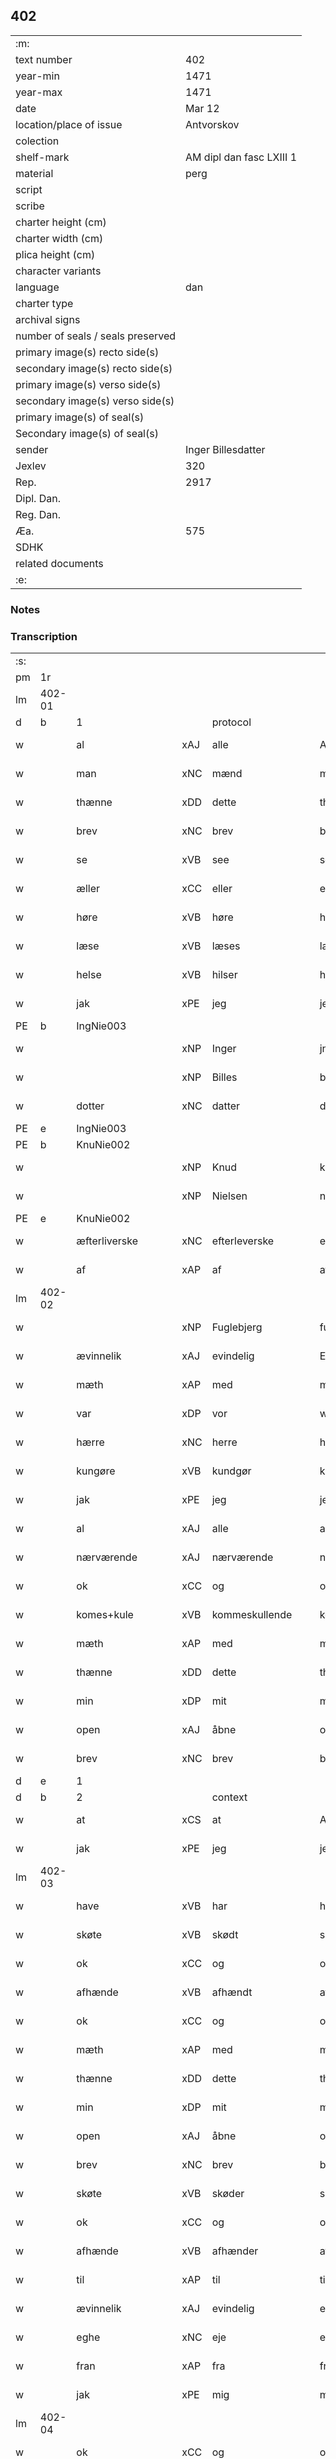 ** 402

| :m:                               |                          |
| text number                       |                      402 |
| year-min                          |                     1471 |
| year-max                          |                     1471 |
| date                              |                   Mar 12 |
| location/place of issue           |               Antvorskov |
| colection                         |                          |
| shelf-mark                        | AM dipl dan fasc LXIII 1 |
| material                          |                     perg |
| script                            |                          |
| scribe                            |                          |
| charter height (cm)               |                          |
| charter width (cm)                |                          |
| plica height (cm)                 |                          |
| character variants                |                          |
| language                          |                      dan |
| charter type                      |                          |
| archival signs                    |                          |
| number of seals / seals preserved |                          |
| primary image(s) recto side(s)    |                          |
| secondary image(s) recto side(s)  |                          |
| primary image(s) verso side(s)    |                          |
| secondary image(s) verso side(s)  |                          |
| primary image(s) of seal(s)       |                          |
| Secondary image(s) of seal(s)     |                          |
| sender                            |       Inger Billesdatter |
| Jexlev                            |                      320 |
| Rep.                              |                     2917 |
| Dipl. Dan.                        |                          |
| Reg. Dan.                         |                          |
| Æa.                               |                      575 |
| SDHK                              |                          |
| related documents                 |                          |
| :e:                               |                          |

*** Notes


*** Transcription
| :s: |        |                      |     |                     |   |                                                    |                                                    |   |   |   |        |         |   |   |    |               |
| pm  | 1r     |                      |     |                     |   |                                                    |                                                    |   |   |   |        |         |   |   |    |               |
| lm  | 402-01 |                      |     |                     |   |                                                    |                                                    |   |   |   |        |         |   |   |    |               |
| d   | b      | 1                    |     | protocol            |   |                                                    |                                                    |   |   |   |        |         |   |   |    |               |
| w   |        | al                   | xAJ | alle                |   | Alle                                               | Alle                                               |   |   |   |        | dan     |   |   |    |        402-01 |
| w   |        | man                  | xNC | mænd                |   | me(n)                                              | me̅                                                 |   |   |   |        | dan     |   |   |    |        402-01 |
| w   |        | thænne               | xDD | dette               |   | th(et)tæ                                           | thꝫtæ                                              |   |   |   |        | dan     |   |   |    |        402-01 |
| w   |        | brev                 | xNC | brev                |   | breff                                              | breff                                              |   |   |   |        | dan     |   |   |    |        402-01 |
| w   |        | se                   | xVB | see                 |   | see                                                | ſee                                                |   |   |   |        | dan     |   |   |    |        402-01 |
| w   |        | æller                | xCC | eller               |   | eller                                              | eller                                              |   |   |   |        | dan     |   |   |    |        402-01 |
| w   |        | høre                 | xVB | høre                |   | hør(e)                                             | hør                                               |   |   |   |        | dan     |   |   |    |        402-01 |
| w   |        | læse                 | xVB | læses               |   | læs(es)                                            | læ                                                |   |   |   |        | dan     |   |   |    |        402-01 |
| w   |        | helse                | xVB | hilser              |   | helser                                             | helſer                                             |   |   |   |        | dan     |   |   |    |        402-01 |
| w   |        | jak                  | xPE | jeg                 |   | jek                                                | ȷek                                                |   |   |   |        | dan     |   |   |    |        402-01 |
| PE  | b      | IngNie003            |     |                     |   |                                                    |                                                    |   |   |   |        |         |   |   |    |               |
| w   |        |                      | xNP | Inger               |   | jngerd                                             | ȷngerd                                             |   |   |   |        | dan     |   |   |    |        402-01 |
| w   |        |                      | xNP | Billes              |   | billes                                             | bılle                                             |   |   |   |        | dan     |   |   |    |        402-01 |
| w   |        | dotter               | xNC | datter              |   | dotter                                             | dotteꝛ                                             |   |   |   |        | dan     |   |   |    |        402-01 |
| PE  | e      | IngNie003            |     |                     |   |                                                    |                                                    |   |   |   |        |         |   |   |    |               |
| PE  | b      | KnuNie002            |     |                     |   |                                                    |                                                    |   |   |   |        |         |   |   |    |               |
| w   |        |                      | xNP | Knud                |   | knwd                                               | knwd                                               |   |   |   |        | dan     |   |   |    |        402-01 |
| w   |        |                      | xNP | Nielsen             |   | nielss(øn)                                         | nielſ                                             |   |   |   |        | dan     |   |   |    |        402-01 |
| PE  | e      | KnuNie002            |     |                     |   |                                                    |                                                    |   |   |   |        |         |   |   |    |               |
| w   |        | æfterliverske        | xNC | efterleverske       |   | effth(e)rleffwerskee                               | effth̅ꝛleffweꝛſkee                                  |   |   |   |        | dan     |   |   |    |        402-01 |
| w   |        | af                   | xAP | af                  |   | aff                                                | aff                                                |   |   |   |        | dan     |   |   |    |        402-01 |
| lm  | 402-02 |                      |     |                     |   |                                                    |                                                    |   |   |   |        |         |   |   |    |               |
| w   |        |                      | xNP | Fuglebjerg          |   | fulletheb(er)gh                                    | fullethebgh                                       |   |   |   |        | dan     |   |   |    |        402-02 |
| w   |        | ævinnelik            | xAJ | evindelig           |   | Ewi(n)neligh                                       | Ewi̅nelıgh                                          |   |   |   |        | dan     |   |   |    |        402-02 |
| w   |        | mæth                 | xAP | med                 |   | m(et)                                              | mꝫ                                                 |   |   |   |        | dan     |   |   |    |        402-02 |
| w   |        | var                  | xDP | vor                 |   | wor                                                | woꝛ                                                |   |   |   |        | dan     |   |   |    |        402-02 |
| w   |        | hærre                | xNC | herre               |   | h(er)ræ                                            | hræ                                               |   |   |   |        | dan     |   |   |    |        402-02 |
| w   |        | kungøre              | xVB | kundgør             |   | ku(n)gør                                           | ku̅gøꝛ                                              |   |   |   |        | dan     |   |   |    |        402-02 |
| w   |        | jak                  | xPE | jeg                 |   | jek                                                | ȷek                                                |   |   |   |        | dan     |   |   |    |        402-02 |
| w   |        | al                   | xAJ | alle                |   | alle                                               | alle                                               |   |   |   |        | dan     |   |   |    |        402-02 |
| w   |        | nærværende           | xAJ | nærværende          |   | nær(værende)                                       | næꝛ                                               |   |   |   | de-sup | dan     |   |   |    |        402-02 |
| w   |        | ok                   | xCC | og                  |   | ok                                                 | ok                                                 |   |   |   |        | dan     |   |   |    |        402-02 |
| w   |        | komes+kule           | xVB | kommeskullende      |   | ko(m)mesku(lende)                                  | ko̅meſku                                           |   |   |   | de-sup | dan     |   |   |    |        402-02 |
| w   |        | mæth                 | xAP | med                 |   | m(et)                                              | mꝫ                                                 |   |   |   |        | dan     |   |   |    |        402-02 |
| w   |        | thænne               | xDD | dette               |   | th(et)tæ                                           | thꝫtæ                                              |   |   |   |        | dan     |   |   |    |        402-02 |
| w   |        | min                  | xDP | mit                 |   | mith                                               | mith                                               |   |   |   |        | dan     |   |   |    |        402-02 |
| w   |        | open                 | xAJ | åbne                |   | obne                                               | obne                                               |   |   |   |        | dan     |   |   |    |        402-02 |
| w   |        | brev                 | xNC | brev                |   | b(re)ff                                            | bff                                               |   |   |   |        | dan     |   |   |    |        402-02 |
| d   | e      | 1                    |     |                     |   |                                                    |                                                    |   |   |   |        |         |   |   |    |               |
| d   | b      | 2                    |     | context             |   |                                                    |                                                    |   |   |   |        |         |   |   |    |               |
| w   |        | at                   | xCS | at                  |   | At                                                 | At                                                 |   |   |   |        | dan     |   |   |    |        402-02 |
| w   |        | jak                  | xPE | jeg                 |   | jech                                               | ȷech                                               |   |   |   |        | dan     |   |   |    |        402-02 |
| lm  | 402-03 |                      |     |                     |   |                                                    |                                                    |   |   |   |        |         |   |   |    |               |
| w   |        | have                 | xVB | har                 |   | haffwer                                            | haffwer                                            |   |   |   |        | dan     |   |   |    |        402-03 |
| w   |        | skøte                | xVB | skødt               |   | skøøt                                              | ſkøøt                                              |   |   |   |        | dan     |   |   |    |        402-03 |
| w   |        | ok                   | xCC | og                  |   | ok                                                 | ok                                                 |   |   |   |        | dan     |   |   |    |        402-03 |
| w   |        | afhænde              | xVB | afhændt             |   | aff hendh                                          | aff hendh                                          |   |   |   |        | dan     |   |   |    |        402-03 |
| w   |        | ok                   | xCC | og                  |   | ok                                                 | ok                                                 |   |   |   |        | dan     |   |   |    |        402-03 |
| w   |        | mæth                 | xAP | med                 |   | m(et)                                              | mꝫ                                                 |   |   |   |        | dan     |   |   |    |        402-03 |
| w   |        | thænne               | xDD | dette               |   | th(et)te                                           | thꝫte                                              |   |   |   |        | dan     |   |   |    |        402-03 |
| w   |        | min                  | xDP | mit                 |   | mith                                               | mith                                               |   |   |   |        | dan     |   |   |    |        402-03 |
| w   |        | open                 | xAJ | åbne                |   | obne                                               | obne                                               |   |   |   |        | dan     |   |   |    |        402-03 |
| w   |        | brev                 | xNC | brev                |   | b(re)ff                                            | bff                                               |   |   |   |        | dan     |   |   |    |        402-03 |
| w   |        | skøte                | xVB | skøder              |   | skødh(e)r                                          | ſkødh̅ꝛ                                             |   |   |   |        | dan     |   |   |    |        402-03 |
| w   |        | ok                   | xCC | og                  |   | ok                                                 | ok                                                 |   |   |   |        | dan     |   |   |    |        402-03 |
| w   |        | afhænde              | xVB | afhænder            |   | affhendh(e)r                                       | affhendh̅ꝛ                                          |   |   |   |        | dan     |   |   |    |        402-03 |
| w   |        | til                  | xAP | til                 |   | tiil                                               | tiil                                               |   |   |   |        | dan     |   |   |    |        402-03 |
| w   |        | ævinnelik            | xAJ | evindelig           |   | ewi(n)neligh                                       | ewi̅nelıgh                                          |   |   |   |        | dan     |   |   |    |        402-03 |
| w   |        | eghe                 | xNC | eje                 |   | eyæ                                                | eyæ                                                |   |   |   |        | dan     |   |   |    |        402-03 |
| w   |        | fran                 | xAP | fra                 |   | fran                                               | fran                                               |   |   |   |        | dan     |   |   |    |        402-03 |
| w   |        | jak                  | xPE | mig                 |   | migh                                               | migh                                               |   |   |   |        | dan     |   |   |    |        402-03 |
| lm  | 402-04 |                      |     |                     |   |                                                    |                                                    |   |   |   |        |         |   |   |    |               |
| w   |        | ok                   | xCC | og                  |   | ok                                                 | ok                                                 |   |   |   |        | dan     |   |   |    |        402-04 |
| w   |        | min                  | xDP | mine                |   | mynæ                                               | mynæ                                               |   |   |   |        | dan     |   |   |    |        402-04 |
| w   |        | arving               | xNC | arvinge             |   | arwinghe                                           | aꝛwinghe                                           |   |   |   |        | dan     |   |   |    |        402-04 |
| w   |        | til                  | xAP | til                 |   | tiil                                               | tiil                                               |   |   |   |        | dan     |   |   |    |        402-04 |
| w   |        | thæn                 | xAT | de                  |   | the                                                | the                                                |   |   |   |        | dan     |   |   |    |        402-04 |
| w   |        | jungfrue             | xNC | jomfruer            |   | jomfrwer                                           | ȷomfrwer                                           |   |   |   |        | dan     |   |   |    |        402-04 |
| w   |        | innen                | xAP | inden               |   | i(n)nen                                            | ı̅nen                                               |   |   |   |        | dan     |   |   |    |        402-04 |
| w   |        |                      | xNP | Clara               |   | Claare                                             | Claare                                             |   |   |   |        | dan     |   |   |    |        402-04 |
| w   |        | kloster              | xNC | kloster             |   | closter                                            | cloſter                                            |   |   |   |        | dan     |   |   |    |        402-04 |
| w   |        | være                 | xVB | ere                 |   | ær(e)                                              | ær                                                |   |   |   |        | dan     |   |   |    |        402-04 |
| w   |        | i                    | xAP | i                   |   | i                                                  | i                                                  |   |   |   |        | dan     |   |   |    |        402-04 |
| PL  | b      |                      |     |                     |   |                                                    |                                                    |   |   |   |        |         |   |   |    |               |
| w   |        |                      | xNP | Roskilde            |   | Roskille                                           | Roſkille                                           |   |   |   |        | dan     |   |   |    |        402-04 |
| PL  | e      |                      |     |                     |   |                                                    |                                                    |   |   |   |        |         |   |   |    |               |
| w   |        | en                   | xNA | en                  |   | een                                                | ee                                                |   |   |   |        | dan     |   |   |    |        402-04 |
| w   |        | min                  | xDP | min                 |   | my(n)                                              | my̅                                                 |   |   |   |        | dan     |   |   |    |        402-04 |
| w   |        | garth                | xNC | gård                |   | gord                                               | goꝛd                                               |   |   |   |        | dan     |   |   |    |        402-04 |
| w   |        | ligje                | xVB | liggende            |   | liggind(e)                                         | lıggin                                            |   |   |   |        | dan     |   |   |    |        402-04 |
| w   |        | i                    | xAP | i                   |   | i                                                  | i                                                  |   |   |   |        | dan     |   |   |    |        402-04 |
| PL  | b      |                      |     |                     |   |                                                    |                                                    |   |   |   |        |         |   |   |    |               |
| w   |        |                      | xNP | Øllerup             |   | ølleruppe                                          | øllerűe                                           |   |   |   |        | dan     |   |   |    |        402-04 |
| PL  | e      |                      |     |                     |   |                                                    |                                                    |   |   |   |        |         |   |   |    |               |
| lm  | 402-05 |                      |     |                     |   |                                                    |                                                    |   |   |   |        |         |   |   |    |               |
| w   |        | i                    | xAP | i                   |   | i                                                  | i                                                  |   |   |   |        | dan     |   |   |    |        402-05 |
| w   |        |                      | xNP | Flakkebjergs herred |   | flackeb(er)g(is)h(e)r(et)                          | flackebgꝭhꝛ̅ꝭ                                      |   |   |   |        | dan     |   |   |    |        402-05 |
| w   |        | mæth                 | xAP | med                 |   | m(et)                                              | mꝫ                                                 |   |   |   |        | dan     |   |   |    |        402-05 |
| w   |        | al                   | xAJ | al                  |   | all                                                | all                                                |   |   |   |        | dan     |   |   |    |        402-05 |
| w   |        | thæn                 | xAT | den                 |   | th(e)n                                             | th̅n                                                |   |   |   |        | dan     |   |   |    |        402-05 |
| w   |        | garth                | xNC | gårds               |   | gortz                                              | goꝛtz                                              |   |   |   |        | dan     |   |   |    |        402-05 |
| w   |        | tilligjelse          | xNC | tilliggelse         |   | tiilliggelse                                       | tiillıggelſe                                       |   |   |   |        | dan     |   |   |    |        402-05 |
| w   |        | sum                  | xRP | som                 |   | Som                                                | Som                                                |   |   |   |        | dan     |   |   |    |        402-05 |
| w   |        | være                 | xVB | er                  |   | ær                                                 | ær                                                 |   |   |   |        | dan     |   |   |    |        402-05 |
| w   |        | skogh                | xNC | skov                |   | skow                                               | ſkow                                               |   |   |   |        | dan     |   |   |    |        402-05 |
| w   |        | ok                   | xCC | og                  |   | ok                                                 | ok                                                 |   |   |   |        | dan     |   |   |    |        402-05 |
| w   |        | mark                 | xNC | mark                |   | mark                                               | maꝛk                                               |   |   |   |        | dan     |   |   |    |        402-05 |
| w   |        | aker                 | xNC | ager                |   | agher                                              | agher                                              |   |   |   |        | dan     |   |   |    |        402-05 |
| w   |        | ok                   | xCC | og                  |   | ok                                                 | ok                                                 |   |   |   |        | dan     |   |   |    |        402-05 |
| w   |        | æng                  | xNC | eng                 |   | engh                                               | engh                                               |   |   |   |        | dan     |   |   |    |        402-05 |
| w   |        | græsgang             | xNC | græsgang            |   | g(re)sgongh                                        | gſgongh                                           |   |   |   |        | dan     |   |   |    |        402-05 |
| w   |        | fiskevatn            | xNC | fiskevand           |   | fiiskewatn                                         | fııſkewatn                                         |   |   |   |        | dan     |   |   |    |        402-05 |
| w   |        | nær                  | xAP | nær                 |   | næær                                               | næær                                               |   |   |   |        | dan     |   |   |    |        402-05 |
| lm  | 402-06 |                      |     |                     |   |                                                    |                                                    |   |   |   |        |         |   |   |    |               |
| w   |        | by                   | xNC | by                  |   | by                                                 | by                                                 |   |   |   |        | dan     |   |   |    |        402-06 |
| w   |        | æller                | xCC | eller               |   | eller                                              | eller                                              |   |   |   |        | dan     |   |   |    |        402-06 |
| w   |        | fjarn                | xAJ | fjerne              |   | fiernæ                                             | fıernæ                                             |   |   |   |        | dan     |   |   |    |        402-06 |
| w   |        | hva                  | xPI | hvad                |   | hwat                                               | hwat                                               |   |   |   |        | dan     |   |   |    |        402-06 |
| w   |        | sum                  | xRP | som                 |   | som                                                | ſo                                                |   |   |   |        | dan     |   |   |    |        402-06 |
| w   |        | hældst               | xAV | helst               |   | helst                                              | helſt                                              |   |   |   |        | dan     |   |   |    |        402-06 |
| w   |        | nævne                | xVB | nævnes              |   | næffnes                                            | næffne                                            |   |   |   |        | dan     |   |   |    |        402-06 |
| w   |        | kunne                | xVB | kan                 |   | kan                                                | ka                                                |   |   |   |        | dan     |   |   |    |        402-06 |
| w   |        | vat                  | xAJ | vådt                |   | woot                                               | woot                                               |   |   |   |        | dan     |   |   |    |        402-06 |
| w   |        | æller                | xCC | eller               |   | eller                                              | eller                                              |   |   |   |        | dan     |   |   |    |        402-06 |
| w   |        | thyr                 | xAJ | tørt                |   | tiwrt                                              | tiwꝛt                                              |   |   |   |        | dan     |   |   |    |        402-06 |
| w   |        | ænge                 | xAV | ingtet              |   | encth(et)                                          | encthꝫ                                             |   |   |   |        | dan     |   |   |    |        402-06 |
| w   |        | undentaken           | xAJ | undentaget          |   | wndentagh(et)                                      | wndentaghꝫ                                         |   |   |   |        | dan     |   |   |    |        402-06 |
| w   |        | i                    | xAP | i                   |   | j                                                  | j                                                  |   |   |   |        | dan     |   |   |    |        402-06 |
| w   |        | hvilik               | xDD | hvilken             |   | hwilken                                            | hwılke                                            |   |   |   |        | dan     |   |   |    |        402-06 |
| w   |        | garth                | xNC | gård                |   | gord                                               | goꝛd                                               |   |   |   |        | dan     |   |   |    |        402-06 |
| w   |        | nu                   | xAV | nu                  |   | nw                                                 | nw                                                 |   |   |   |        | dan     |   |   |    |        402-06 |
| w   |        | i                    | xAV | i                   |   | j                                                  | j                                                  |   |   |   |        | dan     |   |   |    |        402-06 |
| lm  | 402-07 |                      |     |                     |   |                                                    |                                                    |   |   |   |        |         |   |   |    |               |
| w   |        | bo                   | xVB | bor                 |   | boor                                               | boor                                               |   |   |   |        | dan     |   |   |    |        402-07 |
| PE  | b      | NieHan001            |     |                     |   |                                                    |                                                    |   |   |   |        |         |   |   |    |               |
| w   |        |                      | xNP | Niels               |   | Niels                                              | Nıel                                              |   |   |   |        | dan     |   |   |    |        402-07 |
| w   |        |                      | xNP | Hansen              |   | hanss(øn)                                          | hanſ                                              |   |   |   |        | dan     |   |   |    |        402-07 |
| PE  | e      | NieHan001            |     |                     |   |                                                    |                                                    |   |   |   |        |         |   |   |    |               |
| w   |        | ok                   | xCC | og                  |   | ok                                                 | ok                                                 |   |   |   |        | dan     |   |   |    |        402-07 |
| w   |        | give                 | xVB | giver               |   | giffuer                                            | gıffuer                                            |   |   |   |        | dan     |   |   |    |        402-07 |
| w   |        | til                  | xAP | til                 |   | tiil                                               | tiil                                               |   |   |   |        | dan     |   |   |    |        402-07 |
| w   |        | arlik                | xAJ | årligt              |   | aarlicht                                           | aaꝛlıcht                                           |   |   |   |        | dan     |   |   |    |        402-07 |
| w   |        | landgilde            | xNC | landgilde           |   | langillæ                                           | langillæ                                           |   |   |   |        | dan     |   |   |    |        402-07 |
| w   |        | tve                  | xNA | to                  |   | tw                                                 | tw                                                 |   |   |   |        | dan     |   |   |    |        402-07 |
| w   |        | pund                 | xNC | pund                |   | pu(n)d                                             | pu̅d                                                |   |   |   |        | dan     |   |   |    |        402-07 |
| w   |        | korn                 | xNC | korn                |   | korn                                               | kor                                               |   |   |   |        | dan     |   |   |    |        402-07 |
| w   |        | en                   | xNA | et                  |   | eth                                                | eth                                                |   |   |   |        | dan     |   |   |    |        402-07 |
| w   |        | pund                 | xNC | pund                |   | p(und)                                             | p                                                 |   |   |   | de-sup | dan     |   |   |    |        402-07 |
| w   |        | rugh                 | xNC | rug                 |   | rw                                                 | rw                                                 |   |   |   |        | dan     |   |   |    |        402-07 |
| w   |        | ok                   | xCC | og                  |   | ok                                                 | ok                                                 |   |   |   |        | dan     |   |   |    |        402-07 |
| w   |        | en                   | xNA | et                  |   | eth                                                | eth                                                |   |   |   |        | dan     |   |   |    |        402-07 |
| w   |        | pund                 | xNC | pund                |   | p(und)                                             | p                                                 |   |   |   | de-sup | dan     |   |   |    |        402-07 |
| w   |        | bjug                 | xNC | byg                 |   | bygh                                               | bygh                                               |   |   |   |        | dan     |   |   |    |        402-07 |
| w   |        | ok                   | xCC | og                  |   | ok                                                 | ok                                                 |   |   |   |        | dan     |   |   |    |        402-07 |
| n   |        | 3                    |     | 3                   |   | iij                                                | iij                                                |   |   |   |        | dan     |   |   |    |        402-07 |
| w   |        | skilling             | xNC | skilling            |   | s(killing)                                         |                                                   |   |   |   |        | dan     |   |   |    |        402-07 |
| w   |        | grot                 | xNC | grot                |   | g(rot)                                             | gꝭ                                                 |   |   |   |        | dan     |   |   |    |        402-07 |
| w   |        | mæth                 | xAP | med                 |   | m(et)                                              | mꝫ                                                 |   |   |   |        | dan     |   |   |    |        402-07 |
| lm  | 402-08 |                      |     |                     |   |                                                    |                                                    |   |   |   |        |         |   |   |    |               |
| w   |        | svadan               | xAJ | sådant              |   | swodant                                            | ſwodant                                            |   |   |   |        | dan     |   |   |    |        402-08 |
| w   |        | vilkor               | xNC | vilkår              |   | wilkor                                             | wılkor                                             |   |   |   |        | dan     |   |   |    |        402-08 |
| w   |        | at                   | xCS | at                  |   | At                                                 | At                                                 |   |   |   |        | dan     |   |   |    |        402-08 |
| w   |        | al                   | xAJ | alle                |   | alle                                               | alle                                               |   |   |   |        | dan     |   |   |    |        402-08 |
| w   |        | jungfrue             | xNC | jomfruer            |   | jomffrwer                                          | ȷomffrwer                                          |   |   |   |        | dan     |   |   |    |        402-08 |
| w   |        | i                    | xAP | i                   |   | i                                                  | i                                                  |   |   |   |        | dan     |   |   |    |        402-08 |
| w   |        | fornævnd             | xAJ | fornævnte           |   | for(nefnde)                                        | foꝛ                                               |   |   |   | de-sup | dan     |   |   |    |        402-08 |
| w   |        | kloster              | xNC | kloster             |   | closter                                            | cloſter                                            |   |   |   |        | dan     |   |   |    |        402-08 |
| w   |        | være                 | xVB | ere                 |   | ær(e)                                              | ær                                                |   |   |   |        | dan     |   |   |    |        402-08 |
| w   |        | skule                | xVB | skulle              |   | skulle                                             | ſkulle                                             |   |   |   |        | dan     |   |   |    |        402-08 |
| w   |        | sjalv                | xPI | selve               |   | selffue                                            | ſelffue                                            |   |   |   |        | dan     |   |   |    |        402-08 |
| w   |        | upbære               | xVB | opbære              |   | wpbær(e)                                           | wpbær                                             |   |   |   |        | dan     |   |   |    |        402-08 |
| w   |        | rænte                | xNC | renten              |   | renthen                                            | renthe                                            |   |   |   |        | dan     |   |   |    |        402-08 |
| w   |        | thær                 | xAV | der                 |   | th(e)r                                             | th̅ꝛ                                                |   |   |   |        | dan     |   |   |    |        402-08 |
| w   |        | af                   | xAV | af                  |   | aff                                                | aff                                                |   |   |   |        | dan     |   |   |    |        402-08 |
| w   |        | ok                   | xCC | og                  |   | ok                                                 | ok                                                 |   |   |   |        | dan     |   |   |    |        402-08 |
| w   |        | ænge                 | xAV | ingen               |   | engh(e)n                                           | engh̅                                              |   |   |   |        | dan     |   |   |    |        402-08 |
| lm  | 402-09 |                      |     |                     |   |                                                    |                                                    |   |   |   |        |         |   |   |    |               |
| w   |        | anner                | xPI | anden               |   | a(n)nen                                            | a̅ne                                               |   |   |   |        | dan     |   |   |    |        402-09 |
| w   |        | hværken              | xDD | hverken             |   | hwerken                                            | hwerke                                            |   |   |   |        | dan     |   |   |    |        402-09 |
| w   |        | foghet               | xNC | foged               |   | foghede                                            | foghede                                            |   |   |   |        | dan     |   |   |    |        402-09 |
| w   |        | æller                | xCC | eller               |   | eller                                              | eller                                              |   |   |   |        | dan     |   |   |    |        402-09 |
| w   |        | forstandere          | xNC | forstander          |   | forstonder(e)                                      | foꝛſtonder                                        |   |   |   |        | dan     |   |   |    |        402-09 |
| w   |        | mæthen               | xCC | men                 |   | me(n)                                              | me̅                                                 |   |   |   |        | dan     |   |   |    |        402-09 |
| w   |        | al                   | xAJ | al                  |   | all                                                | all                                                |   |   |   |        | dan     |   |   |    |        402-09 |
| w   |        | eneste               | xAJ | eneste              |   | enistæ                                             | eniſtæ                                             |   |   |   |        | dan     |   |   |    |        402-09 |
| w   |        | thæn                 | xPE | de                  |   | the                                                | the                                                |   |   |   |        | dan     |   |   |    |        402-09 |
| w   |        | sjalv                | xPI | selve               |   | selffue                                            | ſelffue                                            |   |   |   |        | dan     |   |   |    |        402-09 |
| w   |        | ok                   | xCC | og                  |   | Ok                                                 | Ok                                                 |   |   |   |        | dan     |   |   |    |        402-09 |
| w   |        | skule                | xVB | skulle              |   | skulle                                             | ſkulle                                             |   |   |   |        | dan     |   |   |    |        402-09 |
| w   |        | thæn                 | xPE | de                  |   | the                                                | the                                                |   |   |   |        | dan     |   |   |    |        402-09 |
| w   |        | halde                | xVB | holde               |   | holle                                              | holle                                              |   |   |   |        | dan     |   |   |    |        402-09 |
| w   |        | en                   | xAT | en                  |   | een                                                | ee                                                |   |   |   |        | dan     |   |   |    |        402-09 |
| w   |        | evigh                | xAJ | evig                |   | ewigh                                              | ewıgh                                              |   |   |   |        | dan     |   |   |    |        402-09 |
| w   |        | thjaneste            | xNC | tjeneste            |   | tiæ¦nistæ                                          | tiæ¦niſtæ                                          |   |   |   |        | dan     |   |   |    | 402-09-402-10 |
| w   |        | thær                 | xAV | der                 |   | th(e)r                                             | th̅ꝛ                                                |   |   |   |        | dan     |   |   |    |        402-10 |
| w   |        | fore                 | xAV | for                 |   | for(e)                                             | for                                               |   |   |   |        | dan     |   |   |    |        402-10 |
| w   |        | gen                  | xAV | igen                |   | igen                                               | ıgen                                               |   |   |   |        | dan     |   |   |    |        402-10 |
| w   |        | sum                  | xRP | som                 |   | Som                                                | Som                                                |   |   |   |        | dan     |   |   |    |        402-10 |
| w   |        | være                 | xVB | er                  |   | ær                                                 | ær                                                 |   |   |   |        | dan     |   |   |    |        402-10 |
| w   |        | hvær                 | xDD | hver                |   | hwer                                               | hwer                                               |   |   |   |        | dan     |   |   |    |        402-10 |
| w   |        | ughe                 | xNC | uge                 |   | wghe                                               | wghe                                               |   |   |   |        | dan     |   |   |    |        402-10 |
| w   |        | um                   | xAP | om                  |   | om                                                 | om                                                 |   |   |   |        | dan     |   |   |    |        402-10 |
| w   |        | løgherdagh           | xNC | lørdagen            |   | løffwerdaghen                                      | løffwerdaghe                                      |   |   |   |        | dan     |   |   |    |        402-10 |
| w   |        | æfter                | xAP | efter               |   | effth(e)r                                          | effth̅ꝛ                                             |   |   |   |        | dan     |   |   |    |        402-10 |
| w   |        | misse                | xNC | messen              |   | messen                                             | meſſe                                             |   |   |   |        | dan     |   |   |    |        402-10 |
| w   |        | gaude                | lat |                     |   | Gaude                                              | Gaude                                              |   |   |   |        | lat     |   |   |    |        402-10 |
| w   |        | maria                | lat |                     |   | ma(r)ia                                            | maıa                                              |   |   |   |        | lat     |   |   |    |        402-10 |
| w   |        | sjunge               | xVB | sungen              |   | siwngen                                            | ſíwnge                                            |   |   |   |        | dan     |   |   |    |        402-10 |
| w   |        | ok                   | xCC | og                  |   | ok                                                 | ok                                                 |   |   |   |        | dan     |   |   |    |        402-10 |
| w   |        | um                   | xAP | om                  |   | om                                                 | om                                                 |   |   |   |        | dan     |   |   |    |        402-10 |
| w   |        | sundagh              | xNC | søndagen            |   | sønda¦ghen                                         | ſønda¦ghe                                         |   |   |   |        | dan     |   |   |    | 402-10-402-11 |
| w   |        | æfter                | xAP | efter               |   | effth(e)r                                          | effth̅ꝛ                                             |   |   |   |        | dan     |   |   |    |        402-11 |
| w   |        | aftensang            | xNC | aftensang           |   | afftensangh                                        | afftenſangh                                        |   |   |   |        | dan     |   |   |    |        402-11 |
| w   |        | ok                   | xCC | og                  |   | ok                                                 | ok                                                 |   |   |   |        | dan     |   |   |    |        402-11 |
| w   |        | gaude                | lat |                     |   | gaude                                              | gaude                                              |   |   |   |        | lat     |   |   |    |        402-11 |
| w   |        | maria                | lat |                     |   | ma(r)ia                                            | maıa                                              |   |   |   |        | lat     |   |   |    |        402-11 |
| w   |        | sjunge               | xVB | sungen              |   | siwngen                                            | ſıwnge                                            |   |   |   |        | dan     |   |   |    |        402-11 |
| w   |        | til                  | xAP | til                 |   | tiil                                               | tiil                                               |   |   |   |        | dan     |   |   |    |        402-11 |
| w   |        | evigh                | xAJ | evig                |   | ewigh                                              | ewıgh                                              |   |   |   |        | dan     |   |   |    |        402-11 |
| w   |        | tith                 | xNC | tid                 |   | tiidh                                              | tiidh                                              |   |   |   |        | dan     |   |   |    |        402-11 |
| w   |        | mæth                 | xAP | med                 |   | m(et)                                              | mꝫ                                                 |   |   |   |        | dan     |   |   |    |        402-11 |
| w   |        | en                   | xAT | et                  |   | eth                                                | eth                                                |   |   |   |        | dan     |   |   |    |        402-11 |
| w   |        | versikel             | xNC | versikel            |   | w(er)siclo(m)                                      | wſiclo̅                                            |   |   |   |        | dan     |   |   |    |        402-11 |
| w   |        | thær                 | xAV | der                 |   | th(e)r                                             | th̅ꝛ                                                |   |   |   |        | dan     |   |   |    |        402-11 |
| w   |        | æfter                | xAP | efter               |   | effth(e)r                                          | effth̅ꝛ                                             |   |   |   |        | dan     |   |   |    |        402-11 |
| w   |        | sum                  | xRP | som                 |   | som                                                | ſom                                                |   |   |   |        | dan     |   |   |    |        402-11 |
| w   |        | være                 | xVB | er                  |   | ær                                                 | ær                                                 |   |   |   |        | dan     |   |   |    |        402-11 |
| w   |        | ave                  | lat | Ave                 |   | Aue                                                | Aue                                                |   |   |   |        | lat     |   |   |    |        402-11 |
| w   |        | maria                | lat | Maria               |   | ma(r)ia                                            | maıa                                              |   |   |   |        | lat     |   |   |    |        402-11 |
| lm  | 402-12 |                      |     |                     |   |                                                    |                                                    |   |   |   |        |         |   |   |    |               |
| w   |        | ok                   | xCC | og                  |   | ok                                                 | ok                                                 |   |   |   |        | dan     |   |   |    |        402-12 |
| w   |        | collecta             | lat |                     |   | collecta                                           | collecta                                           |   |   |   |        | lat/dan |   |   |    |        402-12 |
| w   |        | thær                 | xAV | der                 |   | th(e)r                                             | th̅ꝛ                                                |   |   |   |        | dan     |   |   |    |        402-12 |
| w   |        | til                  | xAV | til                 |   | tiil                                               | tiil                                               |   |   |   |        | dan     |   |   |    |        402-12 |
| w   |        | min                  | xDP | min                 |   | my(n)                                              | my̅                                                 |   |   |   |        | dan     |   |   |    |        402-12 |
| w   |        | sjal                 | xNC | sjæl                |   | siæll                                              | ſiæll                                              |   |   |   |        | dan     |   |   |    |        402-12 |
| w   |        | til                  | xAP | til                 |   | tiil                                               | tiil                                               |   |   |   |        | dan     |   |   |    |        402-12 |
| w   |        | salighhet            | xNC | salighed            |   | saligheed                                          | ſalıgheed                                          |   |   |   |        | dan     |   |   |    |        402-12 |
| w   |        | min                  | xDP | min                 |   | my(n)                                              | my̅                                                 |   |   |   |        | dan     |   |   |    |        402-12 |
| w   |        | kær                  | xAJ | kære                |   | kær(e)                                             | kær                                               |   |   |   |        | dan     |   |   |    |        402-12 |
| w   |        | husbonde             | xNC | husbonde            |   | husbund(e)                                         | hűſbűn                                            |   |   |   |        | dan     |   |   |    |        402-12 |
| w   |        | sjal                 | xNC | sjæl                |   | siæll                                              | ſiæll                                              |   |   |   |        | dan     |   |   |    |        402-12 |
| PE  | b      | KnuNie002            |     |                     |   |                                                    |                                                    |   |   |   |        |         |   |   |    |               |
| w   |        |                      | xNP | Knud                |   | knwd                                               | knwd                                               |   |   |   |        | dan     |   |   |    |        402-12 |
| w   |        |                      | xNP | Nielsen             |   | nielss(øn)                                         | nielſ                                             |   |   |   |        | dan     |   |   |    |        402-12 |
| PE  | e      | KnuNie002            |     |                     |   |                                                    |                                                    |   |   |   |        |         |   |   |    |               |
| w   |        | min                  | xDP | min                 |   | my(n)                                              | my̅                                                 |   |   |   |        | dan     |   |   |    |        402-12 |
| w   |        | sun                  | xNC | søns                |   | søns                                               | ſøn                                               |   |   |   |        | dan     |   |   |    |        402-12 |
| w   |        | hærre                | xNC | hr.                  |   | h(er)                                              | h                                                 |   |   |   |        | dan     |   |   |    |        402-12 |
| PE  | b      | NieKnu005            |     |                     |   |                                                    |                                                    |   |   |   |        |         |   |   |    |               |
| w   |        |                      | xNP | Niels               |   | niels                                              | niel                                              |   |   |   |        | dan     |   |   |    |        402-12 |
| w   |        |                      | xNP | Knudsens            |   | knwtsøns                                           | knwtſøn                                           |   |   |   |        | dan     |   |   |    |        402-12 |
| PE  | e      | NieKnu005            |     |                     |   |                                                    |                                                    |   |   |   |        |         |   |   |    |               |
| lm  | 402-13 |                      |     |                     |   |                                                    |                                                    |   |   |   |        |         |   |   |    |               |
| w   |        | han                  | xPE | hans                |   | hans                                               | han                                               |   |   |   |        | dan     |   |   |    |        402-13 |
| w   |        | husfrue              | xNC | husfrues            |   | husf(rv)æs                                         | huſfͮæ                                             |   |   |   |        | dan     |   |   |    |        402-13 |
| w   |        | frue                 | xNC | frue                |   | frwæ                                               | frwæ                                               |   |   |   |        | dan     |   |   |    |        402-13 |
| PE  | b      | KatCer001            |     |                     |   |                                                    |                                                    |   |   |   |        |         |   |   |    |               |
| w   |        |                      | xNP | Katrine             |   | karinæ                                             | karinæ                                             |   |   |   |        | dan     |   |   |    |        402-13 |
| w   |        |                      | xNP |                     |   | niels                                              | niel                                              |   |   |   |        | dan     |   |   |    |        402-13 |
| w   |        |                      | xNP | Billes              |   | billes                                             | bille                                             |   |   |   |        | dan     |   |   |    |        402-13 |
| PE  | e      | KatCer001            |     |                     |   |                                                    |                                                    |   |   |   |        |         |   |   |    |               |
| w   |        | ok                   | xCC | og                  |   | ok                                                 | ok                                                 |   |   |   |        | dan     |   |   |    |        402-13 |
| w   |        | frue                 | xNC | frue                |   | f(rv)æ                                             | fͮæ                                                 |   |   |   |        | dan     |   |   |    |        402-13 |
| PE  | b      | ElsBil001            |     |                     |   |                                                    |                                                    |   |   |   |        |         |   |   |    |               |
| w   |        |                      | xNP | Elitses             |   | elzess                                             | elzeſſ                                             |   |   |   |        | dan     |   |   |    |        402-13 |
| PE  | e      | ElsBil001            |     |                     |   |                                                    |                                                    |   |   |   |        |         |   |   |    |               |
| w   |        | min                  | xDP | min                 |   | my(n)                                              | my̅                                                 |   |   |   |        | dan     |   |   |    |        402-13 |
| w   |        | kær                  | xAJ | kære                |   | kær(e)                                             | kær                                               |   |   |   |        | dan     |   |   |    |        402-13 |
| w   |        | father               | xNC | faders              |   | fadh(e)rs                                          | fadh̅ꝛ                                             |   |   |   |        | dan     |   |   |    |        402-13 |
| w   |        | ok                   | xCC | og                  |   | ok                                                 | ok                                                 |   |   |   |        | dan     |   |   |    |        402-13 |
| w   |        | mother               | xNC | moders              |   | modh(e)rs                                          | modh̅ꝛ                                             |   |   |   |        | dan     |   |   |    |        402-13 |
| w   |        | ok                   | xCC | og                  |   | ok                                                 | ok                                                 |   |   |   |        | dan     |   |   |    |        402-13 |
| w   |        | flere                | xAJ | flere               |   | fler(e)                                            | fler                                              |   |   |   |        | dan     |   |   |    |        402-13 |
| w   |        | min                  | xDP | mine                |   | mynæ                                               | mynæ                                               |   |   |   |        | dan     |   |   |    |        402-13 |
| w   |        | barn                 | xNC | børns               |   | børns                                              | børn                                              |   |   |   |        | dan     |   |   |    |        402-13 |
| w   |        | ok                   | xCC | og                  |   | ok                                                 | ok                                                 |   |   |   |        | dan     |   |   |    |        402-13 |
| lm  | 402-14 |                      |     |                     |   |                                                    |                                                    |   |   |   |        |         |   |   |    |               |
| w   |        | forældre             | xNC | forældres           |   | foreldress                                         | foꝛeldreſſ                                         |   |   |   |        | dan     |   |   |    |        402-14 |
| w   |        | ok                   | xCC | og                  |   | ok                                                 | ok                                                 |   |   |   |        | dan     |   |   |    |        402-14 |
| w   |        | al                   | xAJ | alle                |   | alle                                               | alle                                               |   |   |   |        | dan     |   |   |    |        402-14 |
| w   |        | kristen              | xAJ | kristne             |   | c(ri)stnæ                                          | cſtnæ                                             |   |   |   |        | dan     |   |   |    |        402-14 |
| w   |        | sjal                 | xNC | sjæle               |   | siæle                                              | ſiæle                                              |   |   |   |        | dan     |   |   |    |        402-14 |
| w   |        | til                  | xAP | til                 |   | tiil                                               | tiil                                               |   |   |   |        | dan     |   |   |    |        402-14 |
| w   |        | ro                   | xNC | ro                  |   | roo                                                | roo                                                |   |   |   |        | dan     |   |   |    |        402-14 |
| w   |        | ok                   | xCC | og                  |   | ok                                                 | ok                                                 |   |   |   |        | dan     |   |   |    |        402-14 |
| w   |        | lise                 | xNC | lise                |   | lisæ                                               | liſæ                                               |   |   |   |        | dan     |   |   |    |        402-14 |
| w   |        | ok                   | xCC | og                  |   | Ok                                                 | Ok                                                 |   |   |   |        | dan     |   |   |    |        402-14 |
| w   |        | i                    | xAP | i                   |   | i                                                  | i                                                  |   |   |   |        | dan     |   |   |    |        402-14 |
| w   |        | anner                | xDD | andre               |   | andhre                                             | andhre                                             |   |   |   |        | dan     |   |   |    |        402-14 |
| w   |        | høghtith             | xNC | højtider            |   | høytidh(e)r                                        | høytidhꝛ̅                                           |   |   |   |        | dan     |   |   |    |        402-14 |
| w   |        | skule                | xVB | skulle              |   | skulle                                             | ſkulle                                             |   |   |   |        | dan     |   |   |    |        402-14 |
| w   |        | thæn                 | xPE | de                  |   | the                                                | the                                                |   |   |   |        | dan     |   |   |    |        402-14 |
| w   |        | ok                   | xAV | og                  |   | ok                                                 | ok                                                 |   |   |   |        | dan     |   |   |    |        402-14 |
| w   |        | sjunge               | xVB | synge               |   | siwnghe                                            | ſiwnghe                                            |   |   |   |        | dan     |   |   |    |        402-14 |
| w   |        | thæn                 | xAT | den                 |   | th(e)n                                             | th̅n                                                |   |   |   |        | dan     |   |   |    |        402-14 |
| w   |        | same                 | xAJ | samme               |   | sa(m)me                                            | ſa̅me                                               |   |   |   |        | dan     |   |   |    |        402-14 |
| w   |        | sang                 | xNC | sang                |   | sangh                                              | ſangh                                              |   |   |   |        | dan     |   |   |    |        402-14 |
| lm  | 402-15 |                      |     |                     |   |                                                    |                                                    |   |   |   |        |         |   |   |    |               |
| w   |        | sum                  | xRP | som                 |   | Som                                                | Som                                                |   |   |   |        | dan     |   |   |    |        402-15 |
| w   |        | være                 | xVB | er                  |   | ær                                                 | æꝛ                                                 |   |   |   |        | dan     |   |   |    |        402-15 |
| w   |        | var                  | xDP | vor                 |   | wor                                                | woꝛ                                                |   |   |   |        | dan     |   |   |    |        402-15 |
| w   |        | hærre                | xNC | herres              |   | h(er)r(is)                                         | hrꝭ                                               |   |   |   |        | dan     |   |   |    |        402-15 |
| w   |        | upfarelse            | xNC | opfarelse           |   | wpfarelse                                          | wpfarelſe                                          |   |   |   |        | dan     |   |   |    |        402-15 |
| w   |        | dagh                 | xNC | dag                 |   | dagh                                               | dagh                                               |   |   |   |        | dan     |   |   |    |        402-15 |
| w   |        | ok                   | xCC | og                  |   | ok                                                 | ok                                                 |   |   |   |        | dan     |   |   |    |        402-15 |
| w   |        | aften                | xNC | aften               |   | afften                                             | affte                                             |   |   |   |        | dan     |   |   |    |        402-15 |
| w   |        | pingetsdagh          | xNC | pinsedag            |   | pintzedagh                                         | píntzedagh                                         |   |   |   |        | dan     |   |   |    |        402-15 |
| w   |        | ok                   | xCC | og                  |   | ok                                                 | ok                                                 |   |   |   |        | dan     |   |   |    |        402-15 |
| w   |        | aften                | xNC | aften               |   | affth(e)n                                          | affth̅n                                             |   |   |   |        | dan     |   |   |    |        402-15 |
| w   |        | thæn                 | xAT | de                  |   | the                                                | the                                                |   |   |   |        | dan     |   |   |    |        402-15 |
| w   |        | helaghthrifaldighhet | xNC | helligtrefoldigheds |   | hellietrefollighetz                                | hellietrefollighetz                                |   |   |   |        | dan     |   |   |    |        402-15 |
| w   |        | dagh                 | xNC | dag                 |   | dagh                                               | dagh                                               |   |   |   |        | dan     |   |   |    |        402-15 |
| w   |        | ok                   | xCC | og                  |   | ok                                                 | ok                                                 |   |   |   |        | dan     |   |   |    |        402-15 |
| w   |        | aften                | xNC | aften               |   | affth(e)n                                          | affth̅n                                             |   |   |   |        | dan     |   |   |    |        402-15 |
| lm  | 402-16 |                      |     |                     |   |                                                    |                                                    |   |   |   |        |         |   |   |    |               |
| w   |        | guth                 | xNC | Guds                |   | gutz                                               | gutz                                               |   |   |   |        | dan     |   |   | =  |        402-16 |
| w   |        | likeme               | xNC | legemes             |   | legomtz                                            | legomtz                                            |   |   |   |        | dan     |   |   | == |        402-16 |
| w   |        | dagh                 | xNC | dag                 |   | dagh                                               | dagh                                               |   |   |   |        | dan     |   |   |    |        402-16 |
| w   |        | ok                   | xCC | og                  |   | ok                                                 | ok                                                 |   |   |   |        | dan     |   |   |    |        402-16 |
| w   |        | aften                | xNC | aften               |   | affth(e)n                                          | affth̅n                                             |   |   |   |        | dan     |   |   |    |        402-16 |
| w   |        |                      | lat |                     |   | sancti                                             | ſancti                                             |   |   |   |        | lat     |   |   |    |        402-16 |
| w   |        |                      | lat |                     |   | joh(ann)is                                         | ȷoh̅ı                                              |   |   |   |        | lat     |   |   |    |        402-16 |
| w   |        |                      | lat |                     |   | baptiste                                           | baptıſte                                           |   |   |   |        | lat     |   |   |    |        402-16 |
| w   |        | dagh                 | xNC | dag                 |   | dagh                                               | dagh                                               |   |   |   |        | dan     |   |   |    |        402-16 |
| w   |        | ok                   | xCC | og                  |   | ok                                                 | ok                                                 |   |   |   |        | dan     |   |   |    |        402-16 |
| w   |        | aften                | xNC | aften               |   | affthen                                            | affthe                                            |   |   |   |        | dan     |   |   |    |        402-16 |
| w   |        | sankte               | xAJ | sankte              |   | s(anc)ti                                           | ſt̅ı                                                |   |   |   |        | lat     |   |   |    |        402-16 |
| w   |        | michels              | xNP | Mikkels             |   | michels                                            | michel                                            |   |   |   |        | dan     |   |   |    |        402-16 |
| w   |        | dagh                 | xNC | dag                 |   | dagh                                               | dagh                                               |   |   |   |        | dan     |   |   |    |        402-16 |
| w   |        | ok                   | xCC | og                  |   | ok                                                 | ok                                                 |   |   |   |        | dan     |   |   |    |        402-16 |
| w   |        | aften                | xNC | aften               |   | affth(e)n                                          | affth̅n                                             |   |   |   |        | dan     |   |   |    |        402-16 |
| w   |        | al                   | xAJ | alle                |   | alle                                               | alle                                               |   |   |   |        | dan     |   |   |    |        402-16 |
| w   |        | hælghen              | xNC | helgens             |   | helliens                                           | hellıen                                           |   |   |   |        | dan     |   |   |    |        402-16 |
| lm  | 402-17 |                      |     |                     |   |                                                    |                                                    |   |   |   |        |         |   |   |    |               |
| w   |        | dagh                 | xNC | dag                 |   | dagh                                               | dagh                                               |   |   |   |        | dan     |   |   |    |        402-17 |
| w   |        | ok                   | xCC | og                  |   | ok                                                 | ok                                                 |   |   |   |        | dan     |   |   |    |        402-17 |
| w   |        | aften                | xNC | aften               |   | affth(e)n                                          | affth̅n                                             |   |   |   |        | dan     |   |   |    |        402-17 |
| w   |        | ok                   | xCC | og                  |   | ok                                                 | ok                                                 |   |   |   |        | dan     |   |   |    |        402-17 |
| w   |        | al                   | xAJ | alle                |   | alle                                               | alle                                               |   |   |   |        | dan     |   |   |    |        402-17 |
| w   |        | var                  | xDP | vor                 |   | wor                                                | woꝛ                                                |   |   |   |        | dan     |   |   |    |        402-17 |
| w   |        | frue                 | xNC | frues               |   | frwes                                              | frwe                                              |   |   |   |        | dan     |   |   |    |        402-17 |
| w   |        | dagh                 | xNC | dage                |   | daghe                                              | daghe                                              |   |   |   |        | dan     |   |   |    |        402-17 |
| w   |        | ok                   | xCC | og                  |   | ok                                                 | ok                                                 |   |   |   |        | dan     |   |   |    |        402-17 |
| w   |        | aften                | xNC | aftne               |   | affthne                                            | affthne                                            |   |   |   |        | dan     |   |   |    |        402-17 |
| w   |        | jul                  | xNC | jule                |   | jwle                                               | ȷwle                                               |   |   |   |        | dan     |   |   |    |        402-17 |
| w   |        | dagh                 | xNC | dag                 |   | dagh                                               | dagh                                               |   |   |   |        | dan     |   |   |    |        402-17 |
| w   |        | nyar                 | xNC | nyårs               |   | nyaarss                                            | nyaaꝛſſ                                            |   |   |   |        | dan     |   |   |    |        402-17 |
| w   |        | dagh                 | xNC | dag                 |   | dagh                                               | dagh                                               |   |   |   |        | dan     |   |   |    |        402-17 |
| w   |        | thæn                 | xAT | de                  |   | the                                                | the                                                |   |   |   |        | dan     |   |   |    |        402-17 |
| w   |        | helagh+thri+kunung   | xNC | helligetrekonge     |   | hellietreko(n)nighe                                | hellıetreko̅nıghe                                   |   |   |   |        | dan     |   |   |    |        402-17 |
| w   |        | dagh                 | xNC | dag                 |   | dagh                                               | dagh                                               |   |   |   |        | dan     |   |   |    |        402-17 |
| lm  | 402-18 |                      |     |                     |   |                                                    |                                                    |   |   |   |        |         |   |   |    |               |
| w   |        | ok                   | xCC | og                  |   | ok                                                 | ok                                                 |   |   |   |        | dan     |   |   |    |        402-18 |
| w   |        | aften                | xNC | aftne               |   | afftne                                             | afftne                                             |   |   |   |        | dan     |   |   |    |        402-18 |
| w   |        | item                 | xAV |                     |   | Jt(em)                                             | Jtꝭ                                                |   |   |   |        | lat     |   |   |    |        402-18 |
| w   |        | ske                  | xVB | skeer               |   | skeer                                              | ſkeer                                              |   |   |   |        | dan     |   |   |    |        402-18 |
| w   |        | thæn                 | xPE | det                 |   | th(et)                                             | thꝫ                                                |   |   |   |        | dan     |   |   |    |        402-18 |
| w   |        | sva                  | xAV | så                  |   | swo                                                | ſwo                                                |   |   |   |        | dan     |   |   |    |        402-18 |
| w   |        | thæn                 | xPE | det                 |   | th(et)                                             | thꝫ                                                |   |   |   |        | dan     |   |   |    |        402-18 |
| w   |        | guth                 | xNC | Gud                 |   | gud                                                | gud                                                |   |   |   |        | dan     |   |   |    |        402-18 |
| w   |        | forbjuthe            | xVB | forbyde             |   | forbiwdhe                                          | foꝛbıwdhe                                          |   |   |   |        | dan     |   |   |    |        402-18 |
| w   |        | at                   | xCS | at                  |   | at                                                 | at                                                 |   |   |   |        | dan     |   |   |    |        402-18 |
| w   |        | fornævnd             | xAJ | fornævnte           |   | for(nefnde)                                        | foꝛ                                               |   |   |   | de-sup | dan     |   |   |    |        402-18 |
| w   |        | goths                | xNC | gods                |   | gotz                                               | gotz                                               |   |   |   |        | dan     |   |   |    |        402-18 |
| w   |        | noker                | xDD | nogen               |   | nogh(e)r                                           | nogh̅ꝛ                                              |   |   |   |        | dan     |   |   |    |        402-18 |
| w   |        | tith                 | xNC | tid                 |   | tiid                                               | tiid                                               |   |   |   |        | dan     |   |   |    |        402-18 |
| w   |        | varthe               | xVB | vorder              |   | wordh(e)r                                          | woꝛdh̅ꝛ                                             |   |   |   |        | dan     |   |   |    |        402-18 |
| w   |        | thæn                 | xPE | dem                 |   | th(e)m                                             | th̅                                                |   |   |   |        | dan     |   |   |    |        402-18 |
| w   |        | af                   | xAV | af                  |   | aff                                                | aff                                                |   |   |   |        | dan     |   |   |    |        402-18 |
| w   |        | vinne                | xVB | vunden              |   | w(n)nen                                            | w̅ne                                               |   |   |   |        | dan     |   |   |    |        402-18 |
| w   |        | mæth                 | xAP | med                 |   | m(et)                                              | mꝫ                                                 |   |   |   |        | dan     |   |   |    |        402-18 |
| w   |        | landslogh            | xNC | landslov            |   | lantzloff                                          | lantzloff                                          |   |   |   |        | dan     |   |   |    |        402-18 |
| w   |        | æller                | xCC | eller               |   | eller                                              | eller                                              |   |   |   |        | dan     |   |   |    |        402-18 |
| lm  | 402-19 |                      |     |                     |   |                                                    |                                                    |   |   |   |        |         |   |   |    |               |
| w   |        | noker                | xDD | nogen               |   | nog(er)                                            | nog                                               |   |   |   |        | dan     |   |   |    |        402-19 |
| w   |        | nær                  | xAJ | nær                 |   | nær                                                | nær                                                |   |   |   |        | dan     |   |   |    |        402-19 |
| w   |        | tilgang              | xNC | tilgang             |   | tiilgongh                                          | tiilgongh                                          |   |   |   |        | dan     |   |   |    |        402-19 |
| w   |        | fore                 | xAP | for                 |   | for(e)                                             | for                                               |   |   |   |        | dan     |   |   |    |        402-19 |
| w   |        | min                  | xDP | min                 |   | my(n)                                              | my̅                                                 |   |   |   |        | dan     |   |   |    |        402-19 |
| w   |        | hemel                | xNC | hjemmels            |   | hemelss                                            | hemelſſ                                            |   |   |   |        | dan     |   |   |    |        402-19 |
| w   |        | brist                | xNC | brist               |   | bryst                                              | bryſt                                              |   |   |   |        | dan     |   |   |    |        402-19 |
| w   |        | skyld                | xNC | skyld               |   | skyll                                              | ſkyll                                              |   |   |   |        | dan     |   |   |    |        402-19 |
| w   |        | tha                  | xAV | da                  |   | tha                                                | tha                                                |   |   |   |        | dan     |   |   |    |        402-19 |
| w   |        | tilbinde             | xVB | tilbinder           |   | tiilbindh(e)r                                      | tiilbindh̅ꝛ                                         |   |   |   |        | dan     |   |   |    |        402-19 |
| w   |        | jak                  | xPE | jeg                 |   | jek                                                | ȷek                                                |   |   |   |        | dan     |   |   |    |        402-19 |
| w   |        | jak                  | xPE | mig                 |   | migh                                               | migh                                               |   |   |   |        | dan     |   |   |    |        402-19 |
| w   |        | ok                   | xCC | og                  |   | ok                                                 | ok                                                 |   |   |   |        | dan     |   |   |    |        402-19 |
| w   |        | min                  | xDP | mine                |   | mynæ                                               | mynæ                                               |   |   |   |        | dan     |   |   |    |        402-19 |
| w   |        | arving               | xNC | arvinge             |   | arwinghe                                           | aꝛwinghe                                           |   |   |   |        | dan     |   |   |    |        402-19 |
| w   |        | thæn                 | xPE | dem                 |   | th(e)m                                             | th̅m                                                |   |   |   |        | dan     |   |   |    |        402-19 |
| w   |        | sva                  | xAV | så                  |   | swo                                                | ſwo                                                |   |   |   |        | dan     |   |   |    |        402-19 |
| w   |        | goth                 | xAJ | godt                |   | goot                                               | goot                                               |   |   |   |        | dan     |   |   |    |        402-19 |
| w   |        | goths                | xNC | gods                |   | gotz                                               | gotz                                               |   |   |   |        | dan     |   |   |    |        402-19 |
| lm  | 402-20 |                      |     |                     |   |                                                    |                                                    |   |   |   |        |         |   |   |    |               |
| w   |        | gen                  | xAV | igen                |   | igeen                                              | igee                                              |   |   |   |        | dan     |   |   |    |        402-20 |
| w   |        | at                   | xIM | at                  |   | at                                                 | at                                                 |   |   |   |        | dan     |   |   |    |        402-20 |
| w   |        | vitherlægje          | xVB | vederlægge          |   | wedh(e)rlegge                                      | wedh̅ꝛlegge                                         |   |   |   |        | dan     |   |   |    |        402-20 |
| w   |        | ok                   | xCC | og                  |   | ok                                                 | ok                                                 |   |   |   |        | dan     |   |   |    |        402-20 |
| w   |        | sva                  | xAV | så                  |   | swo                                                | ſwo                                                |   |   |   |        | dan     |   |   |    |        402-20 |
| w   |        | væl                  | xAV | vel                 |   | well                                               | well                                               |   |   |   |        | dan     |   |   |    |        402-20 |
| w   |        | belæghelik           | xAJ | belejligt           |   | beleylicht                                         | beleylıcht                                         |   |   |   |        | dan     |   |   |    |        402-20 |
| w   |        | ok                   | xCC | og                  |   | ok                                                 | ok                                                 |   |   |   |        | dan     |   |   |    |        402-20 |
| w   |        | thæn                 | xPE | dem                 |   | th(e)m                                             | th̅m                                                |   |   |   |        | dan     |   |   |    |        402-20 |
| w   |        | uten                 | xAP | uden                |   | wdh(e)n                                            | wdh̅n                                               |   |   |   |        | dan     |   |   |    |        402-20 |
| w   |        | al                   | xAJ | al                  |   | all                                                | all                                                |   |   |   |        | dan     |   |   |    |        402-20 |
| w   |        | skathe               | xNC | skade               |   | skadhe                                             | ſkadhe                                             |   |   |   |        | dan     |   |   |    |        402-20 |
| w   |        | at                   | xIM | at                  |   | at                                                 | at                                                 |   |   |   |        | dan     |   |   |    |        402-20 |
| w   |        | halde                | xVB | holde               |   | holle                                              | holle                                              |   |   |   |        | dan     |   |   |    |        402-20 |
| w   |        | innen                | xAP | inden               |   | j(n)nen                                            | ȷ̅ne                                               |   |   |   |        | dan     |   |   |    |        402-20 |
| w   |        | en                   | xAT | et                  |   | eth                                                | eth                                                |   |   |   |        | dan     |   |   |    |        402-20 |
| w   |        | halv                 | xAJ | halvt               |   | halfft                                             | halfft                                             |   |   |   |        | dan     |   |   |    |        402-20 |
| w   |        | ar                   | xNC | års                 |   | aarss                                              | aaꝛſſ                                              |   |   |   |        | dan     |   |   |    |        402-20 |
| w   |        | dagh                 | xNC | dag                 |   | dagh                                               | dagh                                               |   |   |   |        | dan     |   |   |    |        402-20 |
| lm  | 402-21 |                      |     |                     |   |                                                    |                                                    |   |   |   |        |         |   |   |    |               |
| w   |        | thær                 | xAV | der                 |   | th(e)r                                             | th̅ꝛ                                                |   |   |   |        | dan     |   |   |    |        402-21 |
| w   |        | æfter                | xAV | efter               |   | effth(e)r                                          | effth̅ꝛ                                             |   |   |   |        | dan     |   |   |    |        402-21 |
| w   |        | uten                 | xAP | uden                |   | wdh(e)n                                            | wdh̅n                                               |   |   |   |        | dan     |   |   |    |        402-21 |
| w   |        | al                   | xAJ | al                  |   | all                                                | all                                                |   |   |   |        | dan     |   |   |    |        402-21 |
| w   |        | hinder               | xNC | hinder              |   | hindh(e)r                                          | hindh̅ꝛ                                             |   |   |   |        | dan     |   |   |    |        402-21 |
| w   |        | æller                | xCC | eller               |   | eller                                              | eller                                              |   |   |   |        | dan     |   |   |    |        402-21 |
| w   |        | hjalpe               | xNC | hjælpe              |   | hielpe                                             | hıelpe                                             |   |   |   |        | dan     |   |   |    |        402-21 |
| w   |        | rethe                | xNC | rede                |   | rædhe                                              | rædhe                                              |   |   |   |        | dan     |   |   |    |        402-21 |
| w   |        | i                    | xAP | i                   |   | j                                                  | j                                                  |   |   |   |        | dan     |   |   |    |        402-21 |
| w   |        | noker                | xDD | nogen               |   | noghre                                             | noghre                                             |   |   |   |        | dan     |   |   |    |        402-21 |
| w   |        | mate                 | xNC | måde                |   | mathe                                              | mathe                                              |   |   |   |        | dan     |   |   |    |        402-21 |
| w   |        | item                 | xAV |                     |   | Jt(em)                                             | Jtꝭ                                                |   |   |   |        | lat     |   |   |    |        402-21 |
| w   |        | ske                  | xVB | skede               |   | skedhe                                             | ſkedhe                                             |   |   |   |        | dan     |   |   |    |        402-21 |
| w   |        | thæn                 | xPE | det                 |   | th(et)                                             | thꝫ                                                |   |   |   |        | dan     |   |   |    |        402-21 |
| w   |        | sva                  | xAV | så                  |   | swo                                                | ſwo                                                |   |   |   |        | dan     |   |   |    |        402-21 |
| w   |        | thæn                 | xPE | det                 |   | th(et)                                             | thꝫ                                                |   |   |   |        | dan     |   |   |    |        402-21 |
| w   |        | guth                 | xNC | gud                 |   | gud                                                | gud                                                |   |   |   |        | dan     |   |   |    |        402-21 |
| w   |        | forbjuthe            | xVB | forbyde             |   | forbyndhe                                          | foꝛbyndhe                                          |   |   |   |        | dan     |   |   |    |        402-21 |
| lm  | 402-22 |                      |     |                     |   |                                                    |                                                    |   |   |   |        |         |   |   |    |               |
| w   |        | at                   | xCS | at                  |   | at                                                 | at                                                 |   |   |   |        | dan     |   |   |    |        402-22 |
| w   |        | fornævnd             | xAJ | fornævnte           |   | fo(nefnde)                                         | foꝛ                                               |   |   |   | de-sup | dan     |   |   |    |        402-22 |
| w   |        | thjaneste            | xNC | tjeneste            |   | tiænistæ                                           | tıæniſtæ                                           |   |   |   |        | dan     |   |   |    |        402-22 |
| w   |        | æj                   | xAV | ej                  |   | æy                                                 | æy                                                 |   |   |   |        | dan     |   |   |    |        402-22 |
| w   |        | halde                | xVB | holdes              |   | holles                                             | holle                                             |   |   |   |        | dan     |   |   |    |        402-22 |
| w   |        | tha                  | xAV | da                  |   | tha                                                | tha                                                |   |   |   |        | dan     |   |   |    |        402-22 |
| w   |        | skule                | xVB | skal                |   | skall                                              | ſkall                                              |   |   |   |        | dan     |   |   |    |        402-22 |
| w   |        | thær                 | xAV | der                 |   | th(e)r                                             | th̅ꝛ                                                |   |   |   |        | dan     |   |   |    |        402-22 |
| w   |        | tilskikke            | xVB | tilskikkes          |   | tiilskickes                                        | tiilſkıcke                                        |   |   |   |        | dan     |   |   |    |        402-22 |
| w   |        | fjure                | xNA | fire                |   | fyræ                                               | fyræ                                               |   |   |   |        | dan     |   |   |    |        402-22 |
| w   |        | dande                | xAJ | danne               |   | dondhe                                             | dondhe                                             |   |   |   |        | dan     |   |   |    |        402-22 |
| w   |        | man                  | xNC | mænd                |   | me(n)                                              | me̅                                                 |   |   |   |        | dan     |   |   |    |        402-22 |
| w   |        | tve                  | xNA | to                  |   | two                                                | two                                                |   |   |   |        | dan     |   |   |    |        402-22 |
| w   |        | upa                  | xAP | på                  |   | paa                                                | paa                                                |   |   |   |        | dan     |   |   |    |        402-22 |
| w   |        | min                  | xDP | min                 |   | my(n)                                              | my̅                                                 |   |   |   |        | dan     |   |   |    |        402-22 |
| w   |        | sithe                | xNC | side                |   | sidhe                                              | ſıdhe                                              |   |   |   |        | dan     |   |   |    |        402-22 |
| w   |        | ok                   | xCC | og                  |   | ok                                                 | ok                                                 |   |   |   |        | dan     |   |   |    |        402-22 |
| w   |        | tve                  | xNA | to                  |   | two                                                | two                                                |   |   |   |        | dan     |   |   |    |        402-22 |
| w   |        | upa                  | xAP | på                  |   | paa                                                | paa                                                |   |   |   |        | dan     |   |   |    |        402-22 |
| w   |        | kloster              | xNC | klosters            |   | clost(er)s                                         | cloſt                                            |   |   |   |        | dan     |   |   |    |        402-22 |
| lm  | 402-23 |                      |     |                     |   |                                                    |                                                    |   |   |   |        |         |   |   |    |               |
| w   |        | sithe                | xNC | side                |   | sidhe                                              | ſıdhe                                              |   |   |   |        | dan     |   |   |    |        402-23 |
| w   |        | at                   | xCS | at                  |   | at                                                 | at                                                 |   |   |   |        | dan     |   |   |    |        402-23 |
| w   |        | thæn                 | xPE | de                  |   | the                                                | the                                                |   |   |   |        | dan     |   |   |    |        402-23 |
| w   |        | fjure                | xNA | fire                |   | fyræ                                               | fyræ                                               |   |   |   |        | dan     |   |   |    |        402-23 |
| w   |        | dande                | xAJ | danne               |   | dondhe                                             | dondhe                                             |   |   |   |        | dan     |   |   |    |        402-23 |
| w   |        | fly                  | xVB | fly                 |   | fly                                                | fly                                                |   |   |   |        | dan     |   |   |    |        402-23 |
| w   |        | thæn                 | xPE | det                 |   | th(et)                                             | thꝫ                                                |   |   |   |        | dan     |   |   |    |        402-23 |
| w   |        | sva                  | xAV | så                  |   | swo                                                | ſwo                                                |   |   |   |        | dan     |   |   |    |        402-23 |
| w   |        | at                   | xCS | at                  |   | at                                                 | at                                                 |   |   |   |        | dan     |   |   |    |        402-23 |
| w   |        | fornævnd             | xAJ | fornævnte           |   | for(nefnde)                                        | foꝛ                                               |   |   |   | de-sup | dan     |   |   |    |        402-23 |
| w   |        | guth                 | xNC | Guds                |   | gutz                                               | gutz                                               |   |   |   |        | dan     |   |   |    |        402-23 |
| w   |        | thjaneste            | xNC | tjeneste            |   | tiænistæ                                           | tıæniſtæ                                           |   |   |   |        | dan     |   |   |    |        402-23 |
| w   |        | halde                | xVB | holdes              |   | holles                                             | holle                                             |   |   |   |        | dan     |   |   |    |        402-23 |
| w   |        | sum                  | xRP | som                 |   | som                                                | ſom                                                |   |   |   |        | dan     |   |   |    |        402-23 |
| w   |        | fore                 | xAV | fore                |   | for(e)                                             | for                                               |   |   |   |        | dan     |   |   |    |        402-23 |
| w   |        | skrive               | xVB | skrevet             |   | skreffu(et)                                        | ſkreffuꝫ                                           |   |   |   |        | dan     |   |   |    |        402-23 |
| w   |        | sta                  | xVB | stander             |   | stondh(e)r                                         | ſtondh̅ꝛ                                            |   |   |   |        | dan     |   |   |    |        402-23 |
| w   |        | sva                  | xAV | så                  |   | swo                                                | ſwo                                                |   |   |   |        | dan     |   |   |    |        402-23 |
| w   |        | fram                 | xAV | fremt               |   | fremt                                              | fremt                                              |   |   |   |        | dan     |   |   |    |        402-23 |
| w   |        | sum                  | xCS | som                 |   | som                                                | ſo                                                |   |   |   |        | dan     |   |   |    |        402-23 |
| lm  | 402-24 |                      |     |                     |   |                                                    |                                                    |   |   |   |        |         |   |   |    |               |
| w   |        | fornævnd             | xAJ | fornævnte           |   | for(nefnde)                                        | foꝛ                                               |   |   |   | de-sup | dan     |   |   |    |        402-24 |
| w   |        | goths                | xNC | gods                |   | gotz                                               | gotz                                               |   |   |   |        | dan     |   |   |    |        402-24 |
| w   |        | skule                | xVB | skal                |   | skall                                              | ſkall                                              |   |   |   |        | dan     |   |   |    |        402-24 |
| w   |        | blive                | xVB | blive               |   | bliffwe                                            | blıffwe                                            |   |   |   |        | dan     |   |   |    |        402-24 |
| w   |        | til                  | xAP | til                 |   | tiil                                               | tiil                                               |   |   |   |        | dan     |   |   |    |        402-24 |
| w   |        | fornævnd             | xAJ | fornævnte           |   | for(nefnde)                                        | foꝛᷠͤ                                                |   |   |   |        | dan     |   |   |    |        402-24 |
| w   |        | kloster              | xNC | kloster             |   | closter                                            | cloſter                                            |   |   |   |        | dan     |   |   |    |        402-24 |
| w   |        | ok                   | xCC | og                  |   | ok                                                 | ok                                                 |   |   |   |        | dan     |   |   |    |        402-24 |
| w   |        | stath                | xNC | sted                |   | stedh                                              | ſtedh                                              |   |   |   |        | dan     |   |   |    |        402-24 |
| w   |        | ok                   | xCC | og                  |   | Ok                                                 | Ok                                                 |   |   |   |        | dan     |   |   |    |        402-24 |
| w   |        | være                 | xVB | være                |   | wor(e)                                             | wor                                               |   |   |   |        | dan     |   |   |    |        402-24 |
| w   |        | thær                 | xAV | der                 |   | th(e)r                                             | th̅ꝛ                                                |   |   |   |        | dan     |   |   |    |        402-24 |
| w   |        | ok                   | xAV | og                  |   | ok                                                 | ok                                                 |   |   |   |        | dan     |   |   |    |        402-24 |
| w   |        | noker                | xPI | nogen               |   | nogh(e)r                                           | nogh̅ꝛ                                              |   |   |   |        | dan     |   |   |    |        402-24 |
| w   |        | af                   | xAP | af                  |   | aff                                                | aff                                                |   |   |   |        | dan     |   |   |    |        402-24 |
| w   |        | fornævnd             | xAJ | fornævnte           |   | for(nefnde)                                        | foꝛ                                               |   |   |   | de-sup | dan     |   |   |    |        402-24 |
| w   |        | kloster              | xNC | klosters            |   | closterss                                          | cloſterſſ                                          |   |   |   |        | dan     |   |   |    |        402-24 |
| w   |        | forstandere          | xNC | forstandere         |   | forstender(e)                                      | foꝛſtender                                        |   |   |   |        | dan     |   |   |    |        402-24 |
| w   |        | thær                 | xRP | der                 |   | th(e)r                                             | th̅ꝛ                                                |   |   |   |        | dan     |   |   |    |        402-24 |
| w   |        | vilje                | xVB | ville               |   | willæ                                              | wıllæ                                              |   |   |   |        | dan     |   |   |    |        402-24 |
| lm  | 402-25 |                      |     |                     |   |                                                    |                                                    |   |   |   |        |         |   |   |    |               |
| w   |        | vælje                | xVB | vælge               |   | welle                                              | welle                                              |   |   |   |        | dan     |   |   |    |        402-25 |
| w   |        | sik                  | xPE | sig                 |   | segh                                               | ſegh                                               |   |   |   |        | dan     |   |   |    |        402-25 |
| w   |        | til                  | xAV | til                 |   | tiil                                               | tiil                                               |   |   |   |        | dan     |   |   |    |        402-25 |
| w   |        | ok                   | xCC | og                  |   | ok                                                 | ok                                                 |   |   |   |        | dan     |   |   |    |        402-25 |
| w   |        | take                 | xVB | tage                |   | taghe                                              | taghe                                              |   |   |   |        | dan     |   |   |    |        402-25 |
| w   |        | thæt                 | xAT | det                 |   | th(et)                                             | thꝫ                                                |   |   |   |        | dan     |   |   |    |        402-25 |
| w   |        | fornævnd             | xAJ | fornævnte           |   | for(nefnde)                                        | foꝛᷠͤ                                                |   |   |   |        | dan     |   |   |    |        402-25 |
| w   |        | goths                | xNC | gods                |   | gotz                                               | gotz                                               |   |   |   |        | dan     |   |   |    |        402-25 |
| w   |        | til                  | xAP | til                 |   | tiil                                               | tiil                                               |   |   |   |        | dan     |   |   |    |        402-25 |
| w   |        | sik                  | xPE | sig                 |   | segh                                               | ſegh                                               |   |   |   |        | dan     |   |   |    |        402-25 |
| w   |        | under                | xAP | under               |   | wndh(e)r                                           | wndh̅ꝛ                                              |   |   |   |        | dan     |   |   |    |        402-25 |
| w   |        | sin                  | xDP | sin                 |   | syn                                                | ſyn                                                |   |   |   |        | dan     |   |   |    |        402-25 |
| w   |        | værn                 | xNC | værn                |   | wern                                               | wern                                               |   |   |   |        | dan     |   |   |    |        402-25 |
| w   |        | ok                   | xCC | og                  |   | ok                                                 | ok                                                 |   |   |   |        | dan     |   |   |    |        402-25 |
| w   |        | hæghth               | xNC | hægt                |   | heyd                                               | heyd                                               |   |   |   |        | dan     |   |   |    |        402-25 |
| w   |        | uten                 | xAP | uden                |   | wdh(e)n                                            | wdh̅n                                               |   |   |   |        | dan     |   |   |    |        402-25 |
| w   |        | thæn                 | xAT | de                  |   | the                                                | the                                                |   |   |   |        | dan     |   |   |    |        402-25 |
| w   |        | fatøk                | xAJ | fattige             |   | fatighe                                            | fatıghe                                            |   |   |   |        | dan     |   |   |    |        402-25 |
| w   |        | jungfrue             | xNC | jomfruers           |   | jomff(rv)er(is)                                    | ȷomffͮerꝭ                                           |   |   |   |        | dan     |   |   |    |        402-25 |
| w   |        | rath                 | xNC | råd                 |   | raad                                               | raad                                               |   |   |   |        | dan     |   |   |    |        402-25 |
| lm  | 402-26 |                      |     |                     |   |                                                    |                                                    |   |   |   |        |         |   |   |    |               |
| w   |        | ok                   | xCC | og                  |   | ok                                                 | ok                                                 |   |   |   |        | dan     |   |   |    |        402-26 |
| w   |        | vilje                | xNC | vilje               |   | welie                                              | welie                                              |   |   |   |        | dan     |   |   |    |        402-26 |
| w   |        | tha                  | xAV | da                  |   | tha                                                | tha                                                |   |   |   |        | dan     |   |   |    |        402-26 |
| w   |        | skule                | xVB | skulle              |   | skullæ                                             | ſkullæ                                             |   |   |   |        | dan     |   |   |    |        402-26 |
| w   |        | min                  | xDP | mine                |   | mynæ                                               | mynæ                                               |   |   |   |        | dan     |   |   |    |        402-26 |
| w   |        | arving               | xNC | arvinge             |   | arwinghe                                           | aꝛwınghe                                           |   |   |   |        | dan     |   |   |    |        402-26 |
| w   |        | ful                  | xAJ | fuld                |   | full                                               | full                                               |   |   |   |        | dan     |   |   |    |        402-26 |
| w   |        | makt                 | xNC | magt                |   | macht                                              | macht                                              |   |   |   |        | dan     |   |   |    |        402-26 |
| w   |        | have                 | xVB | have                |   | haffue                                             | haffűe                                             |   |   |   |        | dan     |   |   |    |        402-26 |
| w   |        | ok                   | xCC | og                  |   | ok                                                 | ok                                                 |   |   |   |        | dan     |   |   |    |        402-26 |
| w   |        | take                 | xVB | tage                |   | taghe                                              | taghe                                              |   |   |   |        | dan     |   |   |    |        402-26 |
| w   |        | thæn                 | xAT | det                 |   | th(et)                                             | thꝫ                                                |   |   |   |        | dan     |   |   |    |        402-26 |
| w   |        | goths                | xNC | gods                |   | gotz                                               | gotz                                               |   |   |   |        | dan     |   |   |    |        402-26 |
| w   |        | gen                  | xAV | igen                |   | igen                                               | ıgen                                               |   |   |   |        | dan     |   |   |    |        402-26 |
| w   |        | ok                   | xCC | og                  |   | ok                                                 | ok                                                 |   |   |   |        | dan     |   |   |    |        402-26 |
| w   |        | lægje                | xVB | lægge               |   | legge                                              | legge                                              |   |   |   |        | dan     |   |   |    |        402-26 |
| w   |        | thæn                 | xPE | det                 |   | th(et)                                             | thꝫ                                                |   |   |   |        | dan     |   |   |    |        402-26 |
| w   |        | en                   | xAT | en                  |   | en                                                 | e                                                 |   |   |   |        | dan     |   |   |    |        402-26 |
| w   |        | anner+stath          | xNC | anden sted          |   | andh(e)rsted                                       | andh̅ꝛſted                                          |   |   |   |        | dan     |   |   |    |        402-26 |
| lm  | 402-27 |                      |     |                     |   |                                                    |                                                    |   |   |   |        |         |   |   |    |               |
| w   |        | ok                   | xCC | og                  |   | och                                                | och                                                |   |   |   |        | dan     |   |   |    |        402-27 |
| w   |        | fly                  | xVB | fly                 |   | fly                                                | fly                                                |   |   |   |        | dan     |   |   |    |        402-27 |
| w   |        | thæn                 | xPE | det                 |   | th(et)                                             | thꝫ                                                |   |   |   |        | dan     |   |   |    |        402-27 |
| w   |        | sva                  | xAV | så                  |   | swo                                                | ſwo                                                |   |   |   |        | dan     |   |   |    |        402-27 |
| w   |        | at                   | xCS | at                  |   | at                                                 | at                                                 |   |   |   |        | dan     |   |   |    |        402-27 |
| w   |        | fornævnd             | xAJ | fornævnte           |   | for(nefnde)                                        | foꝛᷠͤ                                                |   |   |   |        | dan     |   |   |    |        402-27 |
| w   |        | guth                 | xNC | Guds                |   | gutz                                               | gutz                                               |   |   |   |        | dan     |   |   |    |        402-27 |
| w   |        | thjaneste            | xNC | tjeneste            |   | tiænistæ                                           | tıæniſtæ                                           |   |   |   |        | dan     |   |   |    |        402-27 |
| w   |        | halde                | xVB | holdes              |   | holles                                             | holle                                             |   |   |   |        | dan     |   |   |    |        402-27 |
| w   |        | ok                   | xCC | og                  |   | ok                                                 | ok                                                 |   |   |   |        | dan     |   |   |    |        402-27 |
| w   |        | æj                   | xAV | ej                  |   | æy                                                 | æy                                                 |   |   |   |        | dan     |   |   |    |        402-27 |
| w   |        | næther+lægje         | xVB | nedlægges           |   | neddh(e)r legg(is)                                 | neddh̅ꝛ leggꝭ                                       |   |   |   |        | dan     |   |   |    |        402-27 |
| w   |        | i                    | xAP | i                   |   | j                                                  | ȷ                                                  |   |   |   |        | dan     |   |   |    |        402-27 |
| w   |        | noker                | xDD | nogen               |   | noghre                                             | noghre                                             |   |   |   |        | dan     |   |   |    |        402-27 |
| w   |        | mate                 | xNC | måde                |   | mathe                                              | mathe                                              |   |   |   |        | dan     |   |   |    |        402-27 |
| w   |        | æller                | xCC | eller               |   | eller                                              | eller                                              |   |   |   |        | dan     |   |   |    |        402-27 |
| w   |        | ok                   | xAV | og                  |   | ok                                                 | ok                                                 |   |   |   |        | dan     |   |   |    |        402-27 |
| w   |        | minske               | xVB | mindskes            |   | mynskes                                            | mynſke                                            |   |   |   |        | dan     |   |   |    |        402-27 |
| w   |        | thær                 | xAV | der                 |   | Th(e)r                                             | Th̅ꝛ                                                |   |   |   |        | dan     |   |   |    |        402-27 |
| w   |        | yver                 | xAV | over                |   | offu(er)                                           | offu                                              |   |   |   |        | dan     |   |   |    |        402-27 |
| lm  | 402-28 |                      |     |                     |   |                                                    |                                                    |   |   |   |        |         |   |   |    |               |
| w   |        | tilbinde             | xVB | tilbinder           |   | tiilbindh(e)r                                      | tıılbindh̅ꝛ                                         |   |   |   |        | dan     |   |   |    |        402-28 |
| w   |        | jak                  | xPE | jeg                 |   | jek                                                | ȷek                                                |   |   |   |        | dan     |   |   |    |        402-28 |
| w   |        | jak                  | xPE | mig                 |   | migh                                               | migh                                               |   |   |   |        | dan     |   |   |    |        402-28 |
| w   |        | ok                   | xCC | og                  |   | ok                                                 | ok                                                 |   |   |   |        | dan     |   |   |    |        402-28 |
| w   |        | min                  | xDP | mine                |   | mynæ                                               | mynæ                                               |   |   |   |        | dan     |   |   |    |        402-28 |
| w   |        | arving               | xNC | arvinge             |   | arwinghe                                           | aꝛwinghe                                           |   |   |   |        | dan     |   |   |    |        402-28 |
| w   |        | fri                  | xVB | fri                 |   | frij                                               | frij                                               |   |   |   |        | dan     |   |   |    |        402-28 |
| w   |        | hemle                | xVB | hjemle              |   | hemlæ                                              | hemlæ                                              |   |   |   |        | dan     |   |   |    |        402-28 |
| w   |        | ok                   | xCC | og                  |   | ok                                                 | ok                                                 |   |   |   |        | dan     |   |   |    |        402-28 |
| w   |        | tilsta               | xVB | tilstande           |   | tiilsstandhe                                       | tıılſﬅandhe                                        |   |   |   |        | dan     |   |   |    |        402-28 |
| w   |        | fornævnd             | xAJ | fornævnte           |   | for(nefnde)                                        | foꝛ                                               |   |   |   | de-sup | dan     |   |   |    |        402-28 |
| w   |        | jungfrue             | xNC | jomfruer            |   | jomf(rv)ær                                         | ȷomfͮær                                             |   |   |   |        | dan     |   |   |    |        402-28 |
| w   |        | innen                | xAP | inden               |   | j(n)nen                                            | ȷ̅ne                                               |   |   |   |        | dan     |   |   |    |        402-28 |
| w   |        |                      | xNP | Clara               |   | clar(e)                                            | clar                                              |   |   |   |        | dan     |   |   |    |        402-28 |
| w   |        | kloster              | xNC | kloster             |   | closter                                            | cloſter                                            |   |   |   |        | dan     |   |   |    |        402-28 |
| w   |        | i                    | xAP | i                   |   | j                                                  | j                                                  |   |   |   |        | dan     |   |   |    |        402-28 |
| w   |        |                      | xNP | Roskilde            |   | roskille                                           | roſkılle                                           |   |   |   |        | dan     |   |   |    |        402-28 |
| w   |        | thæn                 | xAT | den                 |   | th(e)n                                             | th̅n                                                |   |   |   |        | dan     |   |   |    |        402-28 |
| lm  | 402-29 |                      |     |                     |   |                                                    |                                                    |   |   |   |        |         |   |   |    |               |
| w   |        | fornævnd             | xAJ | fornævnte           |   | for(nefnde)                                        | foꝛ                                               |   |   |   | de-sup | dan     |   |   |    |        402-29 |
| w   |        | garth                | xNC | gård                |   | gord                                               | goꝛd                                               |   |   |   |        | dan     |   |   |    |        402-29 |
| w   |        | innen                | xAP | inden               |   | j(n)nen                                            | ȷ̅ne                                               |   |   |   |        | dan     |   |   |    |        402-29 |
| PL  | b      |                      |     |                     |   |                                                    |                                                    |   |   |   |        |         |   |   |    |               |
| w   |        |                      | xNP | Ølleruppe           |   | ølleruppe                                          | øllerűe                                           |   |   |   |        | dan     |   |   |    |        402-29 |
| PL  | e      |                      |     |                     |   |                                                    |                                                    |   |   |   |        |         |   |   |    |               |
| w   |        | mæth                 | xAP | med                 |   | m(et)                                              | mꝫ                                                 |   |   |   |        | dan     |   |   |    |        402-29 |
| w   |        | al                   | xAJ | al                  |   | all                                                | all                                                |   |   |   |        | dan     |   |   |    |        402-29 |
| w   |        | thæn                 | xAT | den                 |   | th(e)n                                             | th̅n                                                |   |   |   |        | dan     |   |   |    |        402-29 |
| w   |        | goths                | xNC | gods                |   | gotz                                               | gotz                                               |   |   |   |        | dan     |   |   |    |        402-29 |
| w   |        | tilligjelse          | xNC | tilliggelse         |   | tiilliggelse                                       | tiillıggelſe                                       |   |   |   |        | dan     |   |   |    |        402-29 |
| w   |        | sum                  | xRP | som                 |   | som                                                | ſom                                                |   |   |   |        | dan     |   |   |    |        402-29 |
| w   |        | fore                 | xAV | før                 |   | for(e)                                             | for                                               |   |   |   |        | dan     |   |   |    |        402-29 |
| w   |        | være                 | xVB | er                  |   | ær                                                 | ær                                                 |   |   |   |        | dan     |   |   |    |        402-29 |
| w   |        | sæghje               | xVB | sagt                |   | sacht                                              | ſacht                                              |   |   |   |        | dan     |   |   |    |        402-29 |
| w   |        | fore                 | xAP | fore                |   | for(e)                                             | for                                               |   |   |   |        | dan     |   |   |    |        402-29 |
| w   |        | hvær                 | xDD | hvers               |   | hwerss                                             | hwerſſ                                             |   |   |   |        | dan     |   |   |    |        402-29 |
| w   |        | man                  | xNC | mands               |   | mantz                                              | mantz                                              |   |   |   |        | dan     |   |   |    |        402-29 |
| w   |        | gensæghjelse         | xNC | gensigelse          |   | gensielse                                          | genſıelſe                                          |   |   |   |        | dan     |   |   |    |        402-29 |
| w   |        | æller                | xCC | eller               |   | eller                                              | eller                                              |   |   |   |        | dan     |   |   |    |        402-29 |
| w   |        | tiltal               | xNC | tiltale             |   | tiiltale                                           | tiiltale                                           |   |   |   |        | dan     |   |   |    |        402-29 |
| lm  | 402-30 |                      |     |                     |   |                                                    |                                                    |   |   |   |        |         |   |   |    |               |
| w   |        | i                    | xAP | i                   |   | j                                                  | j                                                  |   |   |   |        | dan     |   |   |    |        402-30 |
| w   |        | noker                | xDD | nogen               |   | noghre                                             | noghre                                             |   |   |   |        | dan     |   |   |    |        402-30 |
| w   |        | mate                 | xNC | måde                |   | mathe                                              | mathe                                              |   |   |   |        | dan     |   |   |    |        402-30 |
| d   | e      | 2                    |     |                     |   |                                                    |                                                    |   |   |   |        |         |   |   |    |               |
| d   | b      | 3                    |     | eschatocol          |   |                                                    |                                                    |   |   |   |        |         |   |   |    |               |
| w   |        | til                  | xAP | til                 |   | Tiil                                               | Tııl                                               |   |   |   |        | dan     |   |   |    |        402-30 |
| w   |        | ytermere             | xAJ | ydermere            |   | ydh(e)rmer(e)                                      | ydh̅ꝛmer                                           |   |   |   |        | dan     |   |   |    |        402-30 |
| w   |        | vissen               | xNC | vissen              |   | wiissen                                            | wiiſſe                                            |   |   |   |        | dan     |   |   |    |        402-30 |
| w   |        | ok                   | xCC | og                  |   | ok                                                 | ok                                                 |   |   |   |        | dan     |   |   |    |        402-30 |
| w   |        | forvaring            | xNC | forvaring           |   | forworingh                                         | foꝛworingh                                         |   |   |   |        | dan     |   |   |    |        402-30 |
| w   |        | hængje               | xVB | hænger              |   | henger                                             | henger                                             |   |   |   |        | dan     |   |   |    |        402-30 |
| w   |        | jak                  | xPE | jeg                 |   | jek                                                | ȷek                                                |   |   |   |        | dan     |   |   |    |        402-30 |
| w   |        | min                  | xDP | mit                 |   | mith                                               | mith                                               |   |   |   |        | dan     |   |   |    |        402-30 |
| w   |        | insighle             | xNC | indsegle            |   | jntzeylæ                                           | ȷntzeylæ                                           |   |   |   |        | dan     |   |   |    |        402-30 |
| w   |        | næthen               | xAV | neden               |   | nædh(e)n                                           | nædh̅n                                              |   |   |   |        | dan     |   |   |    |        402-30 |
| w   |        | fore                 | xAP | for                 |   | for(e)                                             | for                                               |   |   |   |        | dan     |   |   |    |        402-30 |
| w   |        | thænne               | xDD | dette               |   | th(ette)                                           | thꝫᷔ                                                |   |   |   |        | dan     |   |   |    |        402-30 |
| w   |        | brev                 | xNC | brev                |   | b(re)ff                                            | bff                                               |   |   |   |        | dan     |   |   |    |        402-30 |
| w   |        | mæth                 | xAP | med                 |   | m(et)                                              | mꝫ                                                 |   |   |   |        | dan     |   |   |    |        402-30 |
| w   |        | hetherlik            | xAJ | hæderlige           |   | hederlighe                                         | hederlighe                                         |   |   |   |        | dan     |   |   |    |        402-30 |
| lm  | 402-31 |                      |     |                     |   |                                                    |                                                    |   |   |   |        |         |   |   |    |               |
| w   |        | man                  | xNC | mænds               |   | mæntz                                              | mæntz                                              |   |   |   |        | dan     |   |   |    |        402-31 |
| w   |        | ok                   | xCC | og                  |   | ok                                                 | ok                                                 |   |   |   |        | dan     |   |   |    |        402-31 |
| w   |        | vælboren             | xAJ | velbårne            |   | welborne                                           | welboꝛne                                           |   |   |   |        | dan     |   |   |    |        402-31 |
| w   |        | sum                  | xRP | som                 |   | so(m)                                              | ſo̅                                                 |   |   |   |        | dan     |   |   |    |        402-31 |
| w   |        | jak                  | xPE | jeg                 |   | jek                                                | ȷek                                                |   |   |   |        | dan     |   |   |    |        402-31 |
| w   |        | bithje               | xVB | beder               |   | bedh(e)r                                           | bedh̅ꝛ                                              |   |   |   |        | dan     |   |   |    |        402-31 |
| w   |        | besighle             | xVB | besejle             |   | beseylæ                                            | beſeylæ                                            |   |   |   |        | dan     |   |   |    |        402-31 |
| w   |        | mæth                 | xAP | med                 |   | m(et)                                              | mꝫ                                                 |   |   |   |        | dan     |   |   |    |        402-31 |
| w   |        | jak                  | xPE | mig                 |   | migh                                               | migh                                               |   |   |   |        | dan     |   |   |    |        402-31 |
| w   |        | sum                  | xRP | som                 |   | Som                                                | Som                                                |   |   |   |        | dan     |   |   |    |        402-31 |
| w   |        | være                 | xVB | ere                 |   | ær(e)                                              | ær                                                |   |   |   |        | dan     |   |   |    |        402-31 |
| PE  | b      | PedLyk002            |     |                     |   |                                                    |                                                    |   |   |   |        |         |   |   |    |               |
| w   |        |                      | xNP | Peder               |   | Pædh(e)r                                           | Pædh̅ꝛ                                              |   |   |   |        | dan     |   |   |    |        402-31 |
| w   |        |                      | xNP | Lykke               |   | lycke                                              | lycke                                              |   |   |   |        | dan     |   |   |    |        402-31 |
| PE  | e      | PedLyk002            |     |                     |   |                                                    |                                                    |   |   |   |        |         |   |   |    |               |
| w   |        | i                    | xAP |                     |   | i                                                  | i                                                  |   |   |   |        | dan     |   |   |    |        402-31 |
| PL  | b      |                      |     |                     |   |                                                    |                                                    |   |   |   |        |         |   |   |    |               |
| w   |        |                      | xNP | Solberg             |   | solb(er)gh                                         | ſolbgh                                            |   |   |   |        | dan     |   |   |    |        402-31 |
| PL  | e      |                      |     |                     |   |                                                    |                                                    |   |   |   |        |         |   |   |    |               |
| PE  | b      | EriJen001            |     |                     |   |                                                    |                                                    |   |   |   |        |         |   |   |    |               |
| w   |        |                      | xNP | Erik                |   | Erik                                               | Erık                                               |   |   |   |        | dan     |   |   |    |        402-31 |
| w   |        |                      | xNP | Jensen              |   | jenss(øn)                                          | jenſ                                              |   |   |   |        | dan     |   |   |    |        402-31 |
| PE  | e      | EriJen001            |     |                     |   |                                                    |                                                    |   |   |   |        |         |   |   |    |               |
| w   |        | i                    | xAP | i                   |   | j                                                  | j                                                  |   |   |   |        | dan     |   |   |    |        402-31 |
| PL  | b      |                      |     |                     |   |                                                    |                                                    |   |   |   |        |         |   |   |    |               |
| w   |        |                      | xNP | Vindinge            |   | wi(n)ni(n)ghe                                      | wi̅ni̅ghe                                            |   |   |   |        | dan     |   |   |    |        402-31 |
| PL  | e      |                      |     |                     |   |                                                    |                                                    |   |   |   |        |         |   |   |    |               |
| w   |        | af+vapn              | xNC | af våben            |   | aff wapn(n)                                        | aff wap̅                                           |   |   |   |        | dan     |   |   |    |        402-31 |
| lm  | 402-32 |                      |     |                     |   |                                                    |                                                    |   |   |   |        |         |   |   |    |               |
| w   |        | hærre                | xNC | hr.                  |   | h(er)                                              | h                                                 |   |   |   |        | dan     |   |   |    |        402-32 |
| PE  | b      | NieLau001            |     |                     |   |                                                    |                                                    |   |   |   |        |         |   |   |    |               |
| w   |        |                      | xNP | Niels               |   | niels                                              | nıel                                              |   |   |   |        | dan     |   |   |    |        402-32 |
| w   |        |                      | xNP | Laurissen           |   | laur(is)s(øn)                                      | laurꝭ                                             |   |   |   |        | dan     |   |   |    |        402-32 |
| PE  | e      | NieLau001            |     |                     |   |                                                    |                                                    |   |   |   |        |         |   |   |    |               |
| w   |        | soknepræst           | xNC | sognepræst          |   | sognep(re)st                                       | ſognep̅ſt                                           |   |   |   |        | dan     |   |   |    |        402-32 |
| w   |        | at                   | xAP | at                  |   | at                                                 | at                                                 |   |   |   |        | dan     |   |   |    |        402-32 |
| w   |        | sankte               | xAJ | sankte              |   | s(anc)ti                                           | stı̅                                                |   |   |   |        | lat     |   |   |    |        402-32 |
| w   |        |                      | xNP | Mikkels             |   | michels                                            | mıchel                                            |   |   |   |        | dan     |   |   |    |        402-32 |
| w   |        | kirkje               | xNC | kirke               |   | kirke                                              | kırke                                              |   |   |   |        | dan     |   |   |    |        402-32 |
| w   |        | i                    | xAP | i                   |   | j                                                  | j                                                  |   |   |   |        | dan     |   |   |    |        402-32 |
| PL  | b      |                      |     |                     |   |                                                    |                                                    |   |   |   |        |         |   |   |    |               |
| w   |        |                      | xNP | Slagelse            |   | slauelse                                           | ſlauelſe                                           |   |   |   |        | dan     |   |   |    |        402-32 |
| PL  | e      |                      |     |                     |   |                                                    |                                                    |   |   |   |        |         |   |   |    |               |
| w   |        | hærre                | xNC | hr.                  |   | h(er)                                              | h                                                 |   |   |   |        | dan     |   |   |    |        402-32 |
| PE  | b      | OluKaa001            |     |                     |   |                                                    |                                                    |   |   |   |        |         |   |   |    |               |
| w   |        |                      | xNP | Oluf                |   | oluff                                              | oluff                                              |   |   |   |        | dan     |   |   |    |        402-32 |
| w   |        |                      | xNP | Kaare               |   | kaar(e)                                            | kaar                                              |   |   |   |        | dan     |   |   |    |        402-32 |
| PE  | e      | OluKaa001            |     |                     |   |                                                    |                                                    |   |   |   |        |         |   |   |    |               |
| w   |        | soknepræst           | xNC | sognepræst          |   | sognep(re)st                                       | ſognep̅ſt                                           |   |   |   |        | dan     |   |   |    |        402-32 |
| w   |        | at                   | xAP | at                  |   | at                                                 | at                                                 |   |   |   |        | dan     |   |   |    |        402-32 |
| w   |        | sankte               | xAJ | sankte              |   | s(anc)ti                                           | stı̅                                                |   |   |   |        | lat     |   |   |    |        402-32 |
| w   |        |                      | xNP | Peders              |   | pædh(e)rs                                          | pædh̅ꝛ                                             |   |   |   |        | dan     |   |   |    |        402-32 |
| w   |        | kirkje               | xNC | kirke               |   | kirke                                              | kırke                                              |   |   |   |        | dan     |   |   |    |        402-32 |
| w   |        | i                    | xAP | i                   |   | j                                                  | j                                                  |   |   |   |        | dan     |   |   |    |        402-32 |
| w   |        | same+stath           | xNC | samme sted          |   | sa(m)mest(et)                                      | ſa̅meſtꝫ                                            |   |   |   |        | dan     |   |   |    |        402-32 |
| PE  | b      | PedJen007            |     |                     |   |                                                    |                                                    |   |   |   |        |         |   |   |    |               |
| w   |        |                      | xNP | Per                 |   | p(er)                                              | ꝑ                                                  |   |   |   |        | dan     |   |   |    |        402-32 |
| w   |        |                      | xNP | Jensen              |   | jenss(øn)                                          | ȷenſ                                              |   |   |   |        | dan     |   |   |    |        402-32 |
| PE  | e      | PedJen007            |     |                     |   |                                                    |                                                    |   |   |   |        |         |   |   |    |               |
| lm  | 402-33 |                      |     |                     |   |                                                    |                                                    |   |   |   |        |         |   |   |    |               |
| w   |        | af                   | xAP | af                  |   | aff                                                | aff                                                |   |   |   |        | dan     |   |   |    |        402-33 |
| PL  | b      |                      |     |                     |   |                                                    |                                                    |   |   |   |        |         |   |   |    |               |
| w   |        |                      | xNP | Vallekilde          |   | wallekelle                                         | wallekelle                                         |   |   |   |        | dan     |   |   |    |        402-33 |
| PL  | e      |                      |     |                     |   |                                                    |                                                    |   |   |   |        |         |   |   |    |               |
| w   |        | ok                   | xCC | og                  |   | ok                                                 | ok                                                 |   |   |   |        | dan     |   |   |    |        402-33 |
| PE  | b      | AndPed005            |     |                     |   |                                                    |                                                    |   |   |   |        |         |   |   |    |               |
| w   |        |                      | xNP | Anders              |   | and(er)s                                           | and                                              |   |   |   |        | dan     |   |   |    |        402-33 |
| w   |        |                      | xNP | Persen              |   | p(er)ss(øn)                                        | ꝑſ                                                |   |   |   |        | dan     |   |   |    |        402-33 |
| PE  | e      | AndPed005            |     |                     |   |                                                    |                                                    |   |   |   |        |         |   |   |    |               |
| w   |        | af                   | xAP | af                  |   | aff                                                | aff                                                |   |   |   |        | dan     |   |   |    |        402-33 |
| PL  | b      |                      |     |                     |   |                                                    |                                                    |   |   |   |        |         |   |   |    |               |
| w   |        |                      | xNP | Drøsselberg         |   | dryssleb(er)gh                                     | dryſſlebgh                                        |   |   |   |        | dan     |   |   |    |        402-33 |
| PL  | e      |                      |     |                     |   |                                                    |                                                    |   |   |   |        |         |   |   |    |               |
| w   |        | af+vapn              | xNC | af våben            |   | aff wapn(n)                                        | aff wap̅                                           |   |   |   |        | dan     |   |   |    |        402-33 |
| w   |        | datum                | lat |                     |   | Dat(um)                                            | Datͫ                                                |   |   |   |        | lat     |   |   |    |        402-33 |
| PL  | b      |                      |     |                     |   |                                                    |                                                    |   |   |   |        |         |   |   |    |               |
| w   |        |                      | xNP | Antvordskov         |   | Andwortskow                                        | Andwoꝛtſkow                                        |   |   |   |        | dan     |   |   |    |        402-33 |
| PL  | e      |                      |     |                     |   |                                                    |                                                    |   |   |   |        |         |   |   |    |               |
| w   |        |                      |     |                     |   | Anno                                               | Anno                                               |   |   |   |        | lat     |   |   |    |        402-33 |
| w   |        |                      |     |                     |   | d(omi)nj                                           | dn̅ȷ                                                |   |   |   |        | lat     |   |   |    |        402-33 |
| n   |        |                      |     |                     |   | mcdlxx0000                                         | cdlxx0000                                         |   |   |   |        | lat     |   |   |    |        402-33 |
| w   |        |                      |     |                     |   | 000                                                | 000                                                |   |   |   |        | dan     |   |   |    |        402-33 |
| w   |        |                      |     |                     |   | 000                                                | 000                                                |   |   |   |        | dan     |   |   |    |        402-33 |
| w   |        |                      |     |                     |   | 000000                                             | 000000                                             |   |   |   |        | dan     |   |   |    |        402-33 |
| lm  | 402-34 |                      |     |                     |   |                                                    |                                                    |   |   |   |        |         |   |   |    |               |
| w   |        |                      |     |                     |   | 00000000000000000000000000000000000000000000000000 | 00000000000000000000000000000000000000000000000000 |   |   |   |        | dan     |   |   |    |        402-34 |
| d   | e      | 3                    |     |                     |   |                                                    |                                                    |   |   |   |        |         |   |   |    |               |
| :e: |        |                      |     |                     |   |                                                    |                                                    |   |   |   |        |         |   |   |    |               |